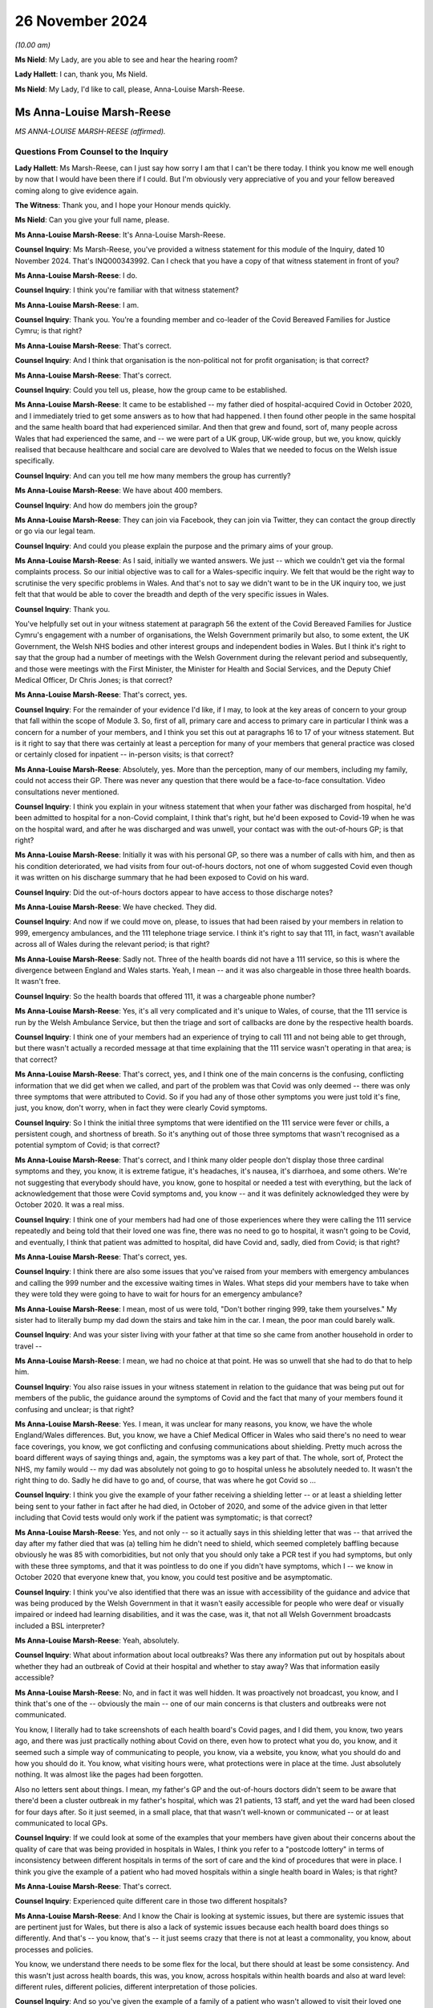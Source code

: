 26 November 2024
================

*(10.00 am)*

**Ms Nield**: My Lady, are you able to see and hear the hearing room?

**Lady Hallett**: I can, thank you, Ms Nield.

**Ms Nield**: My Lady, I'd like to call, please, Anna-Louise Marsh-Reese.

Ms Anna-Louise Marsh-Reese
--------------------------

*MS ANNA-LOUISE MARSH-REESE (affirmed).*

Questions From Counsel to the Inquiry
^^^^^^^^^^^^^^^^^^^^^^^^^^^^^^^^^^^^^

**Lady Hallett**: Ms Marsh-Reese, can I just say how sorry I am that I can't be there today. I think you know me well enough by now that I would have been there if I could. But I'm obviously very appreciative of you and your fellow bereaved coming along to give evidence again.

**The Witness**: Thank you, and I hope your Honour mends quickly.

**Ms Nield**: Can you give your full name, please.

**Ms Anna-Louise Marsh-Reese**: It's Anna-Louise Marsh-Reese.

**Counsel Inquiry**: Ms Marsh-Reese, you've provided a witness statement for this module of the Inquiry, dated 10 November 2024. That's INQ000343992. Can I check that you have a copy of that witness statement in front of you?

**Ms Anna-Louise Marsh-Reese**: I do.

**Counsel Inquiry**: I think you're familiar with that witness statement?

**Ms Anna-Louise Marsh-Reese**: I am.

**Counsel Inquiry**: Thank you. You're a founding member and co-leader of the Covid Bereaved Families for Justice Cymru; is that right?

**Ms Anna-Louise Marsh-Reese**: That's correct.

**Counsel Inquiry**: And I think that organisation is the non-political not for profit organisation; is that correct?

**Ms Anna-Louise Marsh-Reese**: That's correct.

**Counsel Inquiry**: Could you tell us, please, how the group came to be established.

**Ms Anna-Louise Marsh-Reese**: It came to be established -- my father died of hospital-acquired Covid in October 2020, and I immediately tried to get some answers as to how that had happened. I then found other people in the same hospital and the same health board that had experienced similar. And then that grew and found, sort of, many people across Wales that had experienced the same, and -- we were part of a UK group, UK-wide group, but we, you know, quickly realised that because healthcare and social care are devolved to Wales that we needed to focus on the Welsh issue specifically.

**Counsel Inquiry**: And can you tell me how many members the group has currently?

**Ms Anna-Louise Marsh-Reese**: We have about 400 members.

**Counsel Inquiry**: And how do members join the group?

**Ms Anna-Louise Marsh-Reese**: They can join via Facebook, they can join via Twitter, they can contact the group directly or go via our legal team.

**Counsel Inquiry**: And could you please explain the purpose and the primary aims of your group.

**Ms Anna-Louise Marsh-Reese**: As I said, initially we wanted answers. We just -- which we couldn't get via the formal complaints process. So our initial objective was to call for a Wales-specific inquiry. We felt that would be the right way to scrutinise the very specific problems in Wales. And that's not to say we didn't want to be in the UK inquiry too, we just felt that that would be able to cover the breadth and depth of the very specific issues in Wales.

**Counsel Inquiry**: Thank you.

You've helpfully set out in your witness statement at paragraph 56 the extent of the Covid Bereaved Families for Justice Cymru's engagement with a number of organisations, the Welsh Government primarily but also, to some extent, the UK Government, the Welsh NHS bodies and other interest groups and independent bodies in Wales. But I think it's right to say that the group had a number of meetings with the Welsh Government during the relevant period and subsequently, and those were meetings with the First Minister, the Minister for Health and Social Services, and the Deputy Chief Medical Officer, Dr Chris Jones; is that correct?

**Ms Anna-Louise Marsh-Reese**: That's correct, yes.

**Counsel Inquiry**: For the remainder of your evidence I'd like, if I may, to look at the key areas of concern to your group that fall within the scope of Module 3. So, first of all, primary care and access to primary care in particular I think was a concern for a number of your members, and I think you set this out at paragraphs 16 to 17 of your witness statement. But is it right to say that there was certainly at least a perception for many of your members that general practice was closed or certainly closed for inpatient -- in-person visits; is that correct?

**Ms Anna-Louise Marsh-Reese**: Absolutely, yes. More than the perception, many of our members, including my family, could not access their GP. There was never any question that there would be a face-to-face consultation. Video consultations never mentioned.

**Counsel Inquiry**: I think you explain in your witness statement that when your father was discharged from hospital, he'd been admitted to hospital for a non-Covid complaint, I think that's right, but he'd been exposed to Covid-19 when he was on the hospital ward, and after he was discharged and was unwell, your contact was with the out-of-hours GP; is that right?

**Ms Anna-Louise Marsh-Reese**: Initially it was with his personal GP, so there was a number of calls with him, and then as his condition deteriorated, we had visits from four out-of-hours doctors, not one of whom suggested Covid even though it was written on his discharge summary that he had been exposed to Covid on his ward.

**Counsel Inquiry**: Did the out-of-hours doctors appear to have access to those discharge notes?

**Ms Anna-Louise Marsh-Reese**: We have checked. They did.

**Counsel Inquiry**: And now if we could move on, please, to issues that had been raised by your members in relation to 999, emergency ambulances, and the 111 telephone triage service. I think it's right to say that 111, in fact, wasn't available across all of Wales during the relevant period; is that right?

**Ms Anna-Louise Marsh-Reese**: Sadly not. Three of the health boards did not have a 111 service, so this is where the divergence between England and Wales starts. Yeah, I mean -- and it was also chargeable in those three health boards. It wasn't free.

**Counsel Inquiry**: So the health boards that offered 111, it was a chargeable phone number?

**Ms Anna-Louise Marsh-Reese**: Yes, it's all very complicated and it's unique to Wales, of course, that the 111 service is run by the Welsh Ambulance Service, but then the triage and sort of callbacks are done by the respective health boards.

**Counsel Inquiry**: I think one of your members had an experience of trying to call 111 and not being able to get through, but there wasn't actually a recorded message at that time explaining that the 111 service wasn't operating in that area; is that correct?

**Ms Anna-Louise Marsh-Reese**: That's correct, yes, and I think one of the main concerns is the confusing, conflicting information that we did get when we called, and part of the problem was that Covid was only deemed -- there was only three symptoms that were attributed to Covid. So if you had any of those other symptoms you were just told it's fine, just, you know, don't worry, when in fact they were clearly Covid symptoms.

**Counsel Inquiry**: So I think the initial three symptoms that were identified on the 111 service were fever or chills, a persistent cough, and shortness of breath. So it's anything out of those three symptoms that wasn't recognised as a potential symptom of Covid; is that correct?

**Ms Anna-Louise Marsh-Reese**: That's correct, and I think many older people don't display those three cardinal symptoms and they, you know, it is extreme fatigue, it's headaches, it's nausea, it's diarrhoea, and some others. We're not suggesting that everybody should have, you know, gone to hospital or needed a test with everything, but the lack of acknowledgement that those were Covid symptoms and, you know -- and it was definitely acknowledged they were by October 2020. It was a real miss.

**Counsel Inquiry**: I think one of your members had had one of those experiences where they were calling the 111 service repeatedly and being told that their loved one was fine, there was no need to go to hospital, it wasn't going to be Covid, and eventually, I think that patient was admitted to hospital, did have Covid and, sadly, died from Covid; is that right?

**Ms Anna-Louise Marsh-Reese**: That's correct, yes.

**Counsel Inquiry**: I think there are also some issues that you've raised from your members with emergency ambulances and calling the 999 number and the excessive waiting times in Wales. What steps did your members have to take when they were told they were going to have to wait for hours for an emergency ambulance?

**Ms Anna-Louise Marsh-Reese**: I mean, most of us were told, "Don't bother ringing 999, take them yourselves." My sister had to literally bump my dad down the stairs and take him in the car. I mean, the poor man could barely walk.

**Counsel Inquiry**: And was your sister living with your father at that time so she came from another household in order to travel --

**Ms Anna-Louise Marsh-Reese**: I mean, we had no choice at that point. He was so unwell that she had to do that to help him.

**Counsel Inquiry**: You also raise issues in your witness statement in relation to the guidance that was being put out for members of the public, the guidance around the symptoms of Covid and the fact that many of your members found it confusing and unclear; is that right?

**Ms Anna-Louise Marsh-Reese**: Yes. I mean, it was unclear for many reasons, you know, we have the whole England/Wales differences. But, you know, we have a Chief Medical Officer in Wales who said there's no need to wear face coverings, you know, we got conflicting and confusing communications about shielding. Pretty much across the board different ways of saying things and, again, the symptoms was a key part of that. The whole, sort of, Protect the NHS, my family would -- my dad was absolutely not going to go to hospital unless he absolutely needed to. It wasn't the right thing to do. Sadly he did have to go and, of course, that was where he got Covid so ...

**Counsel Inquiry**: I think you give the example of your father receiving a shielding letter -- or at least a shielding letter being sent to your father in fact after he had died, in October of 2020, and some of the advice given in that letter including that Covid tests would only work if the patient was symptomatic; is that correct?

**Ms Anna-Louise Marsh-Reese**: Yes, and not only -- so it actually says in this shielding letter that was -- that arrived the day after my father died that was (a) telling him he didn't need to shield, which seemed completely baffling because obviously he was 85 with comorbidities, but not only that you should only take a PCR test if you had symptoms, but only with these three symptoms, and that it was pointless to do one if you didn't have symptoms, which I -- we know in October 2020 that everyone knew that, you know, you could test positive and be asymptomatic.

**Counsel Inquiry**: I think you've also identified that there was an issue with accessibility of the guidance and advice that was being produced by the Welsh Government in that it wasn't easily accessible for people who were deaf or visually impaired or indeed had learning disabilities, and it was the case, was it, that not all Welsh Government broadcasts included a BSL interpreter?

**Ms Anna-Louise Marsh-Reese**: Yeah, absolutely.

**Counsel Inquiry**: What about information about local outbreaks? Was there any information put out by hospitals about whether they had an outbreak of Covid at their hospital and whether to stay away? Was that information easily accessible?

**Ms Anna-Louise Marsh-Reese**: No, and in fact it was well hidden. It was proactively not broadcast, you know, and I think that's one of the -- obviously the main -- one of our main concerns is that clusters and outbreaks were not communicated.

You know, I literally had to take screenshots of each health board's Covid pages, and I did them, you know, two years ago, and there was just practically nothing about Covid on there, even how to protect what you do, you know, and it seemed such a simple way of communicating to people, you know, via a website, you know, what you should do and how you should do it. You know, what visiting hours were, what protections were in place at the time. Just absolutely nothing. It was almost like the pages had been forgotten.

Also no letters sent about things. I mean, my father's GP and the out-of-hours doctors didn't seem to be aware that there'd been a cluster outbreak in my father's hospital, which was 21 patients, 13 staff, and yet the ward had been closed for four days after. So it just seemed, in a small place, that that wasn't well-known or communicated -- or at least communicated to local GPs.

**Counsel Inquiry**: If we could look at some of the examples that your members have given about their concerns about the quality of care that was being provided in hospitals in Wales, I think you refer to a "postcode lottery" in terms of inconsistency between different hospitals in terms of the sort of care and the kind of procedures that were in place. I think you give the example of a patient who had moved hospitals within a single health board in Wales; is that right?

**Ms Anna-Louise Marsh-Reese**: That's correct.

**Counsel Inquiry**: Experienced quite different care in those two different hospitals?

**Ms Anna-Louise Marsh-Reese**: And I know the Chair is looking at systemic issues, but there are systemic issues that are pertinent just for Wales, but there is also a lack of systemic issues because each health board does things so differently. And that's -- you know, that's -- it just seems crazy that there is not at least a commonality, you know, about processes and policies.

You know, we understand there needs to be some flex for the local, but there should at least be some consistency. And this wasn't just across health boards, this was, you know, across hospitals within health boards and also at ward level: different rules, different policies, different interpretation of those policies.

**Counsel Inquiry**: And so you've given the example of a family of a patient who wasn't allowed to visit their loved one when they were dying but also there wasn't any process or means by which they were offered a video call; is that correct?

**Ms Anna-Louise Marsh-Reese**: I don't think anyone was. There was zero patient liaison. I think that's one of the biggest things as well, for a recommendation, is the lack of a patient voice for the patient themselves and the liaison with the families. That should -- you know, if you can't see your loved one when they're dying, which we do believe you should anyway, but if you can't there has to be -- you know, with all the technology we've got nowadays it's not beyond the wit of man to have an iPad to be able to communicate with them.

But then of course we come back to the lack of digitisation: in many hospitals and wards there was no Wi-Fi. So many, many issues across that communication piece.

**Counsel Inquiry**: I think some of your members had to say goodbye to their loved ones by text message; is that correct?

**Ms Anna-Louise Marsh-Reese**: That's right, and they just had to hope that somebody gave them that text message. You know, we have many examples of when their loved one's items are returned there's a mobile phone with, you know, hundreds of missed calls. You know -- and it's not just that kind of communication, it's also the communication with the patient. Many patients were not, sort of, you know, technically disabled, but age is, of course, a disability in itself, but, you know, people weren't given hearing aids or glasses. You know, their world was already quite small and silent, and yet that only added to it. And I think, you know, we really have to think about, you know, that.

And one of the things I did want to say, that, you know, was -- you know, we've heard a lot about -- and absolutely rightly -- about emergency medicine and, you know, what happened in ICUs, all vital to understand, but most of our loved ones, you know, in our group, were older. They led very silent, quiet deaths. And as Julia Jones from John's Campaign said, it's almost death by indifference. You know, nobody communicated to them, nobody told them what was happening, they didn't have communication with their loved ones. And I really do think we need to ponder on, you know, that element of it. It's those quiet silent deaths that are the real tragedy, I would say.

**Counsel Inquiry**: And you have set out, I think this is at paragraphs 37 and onwards in your witness statement, your members certainly have felt that at times there appeared to be some discriminatory practices within hospitals in terms of access to treatment or escalation of treatment for their loved ones when their loved ones were elderly, and you give the example of having to wait 12 hours before the administering of medication, having to wait for CPAP devices, having to wait for high-flow nasal oxygen. I think your father had to wait some time after his oxygen levels had dropped before he was offered oxygen; is that correct?

**Ms Anna-Louise Marsh-Reese**: Yes, his oxygen levels dropped dramatically and, you know, they knew they weren't going to ventilate him and we understood that but he was -- they couldn't find the high-flow oxygen machine for 40 minutes, and then they told us he was dying. We didn't find out about that until two years after. That was not explained to us at the time. When I asked -- when I did arrive -- fortunately we were allowed to be with him when he died -- I was told -- he became agitated. Well, now we know he was probably agitated because he hadn't had oxygen for 40 minutes but I, you know, as you do, and I was in a panic and very distressed I said, "Please, please can you try again", and the doctor said, "That ship has sailed", and I think this is also something we're really keen, you know, to change, is that words matter, the way the words are written, the way that words are said. Things like that are just, you know, it haunts my sister and I. That -- it's just so casual and -- well, you know.

**Counsel Inquiry**: I think you also give the example of a patient who was refused antibiotics on the basis of their clinical frailty score, that was relayed to you by another member; is that right?

**Ms Anna-Louise Marsh-Reese**: That's correct, yes, and she was also power of attorney as well.

**Counsel Inquiry**: She had power of attorney?

**Ms Anna-Louise Marsh-Reese**: Yes, and that wasn't -- that seemed to be ignored.

**Counsel Inquiry**: So she wasn't consulted?

**Ms Anna-Louise Marsh-Reese**: Not at all. I don't think any of us were explained what treatment -- you know, once Covid was diagnosed we weren't explained what treatments were being undertaken. It was more a question of we were told what we weren't getting so, "Your loved one will not be ventilated". We would recommend that it's so important to explain the good things that are being done. You know, steroids, you know, dexamethasone, very effective, you know, if I had known my dad was being given that I would have felt, you know, more confident that he was being treated with the right steroid or the right -- yeah, it's just those -- it's not a little thing, obviously, but they're relatively easy things to solve and, you know, one of the things I did canvas my group last night and said, "What is the one thing you want me to say tomorrow", and they said communication is absolutely vital. Clear, honest communication.

**Counsel Inquiry**: And I think there were a number of examples when there wasn't any communication from the hospitals, calls went unanswered, and loved ones and families were not being given updates either about the progress of their family member, or indeed what kind of treatment they were receiving.

**Ms Anna-Louise Marsh-Reese**: Exactly. We understand people are busy. But, you know, when my father was dying of Covid, it wasn't a particularly busy time but, you know, this is where you have to look at other -- this is where the patient voice groups and the patient liaison teams come in, all of which seemed to be -- were not -- were definitely not around when -- you know, during the first and second waves in Wales.

**Counsel Inquiry**: And perhaps also related to that communication issue, you set out a number of your members' concerns around DNACPR notices during the pandemic, and in particular a lack of communication around those decisions. And I think you give the example of one patient who lacked capacity and had, in fact, a lasting power of attorney for one of their family members but they weren't involved in any consultation around the making of a DNACPR notice; is that correct?

**Ms Anna-Louise Marsh-Reese**: That's correct. Most of us were not consulted. And most of us didn't find out there even was one placed until we got hold of the hospital notes and that could be some months, even years, later. And then also the confusion with the DNACPR and the treatment escalation plan. My dad's are contradictory to each other, the treatment escalation plan says he is eligible for CPR; his DNACPR says he's not. Neither of them are filled in completely, and, you know, we were told by the health board that they had tried to contact us, but that we were having our dinner. How they knew this, we've no idea, but they have subsequently apologised that they did not attempt to consult us on that.

But apparently my dad was fine with it. And, again, words matter. It says on my dad's CPR, "We explained to the patient that CPR would be futile". I pray that they did not use the word "futile" to my dad because, I mean, you just wouldn't, would you?

**Counsel Inquiry**: Also perhaps on this subject of communication and insensitive communication, I think it's right that a number of your members voiced concerns about the communication they had from hospitals after their loved ones had died, and returning their loved one's belongings to them. I think you give the example of one family being told to burn their loved one's belongings; is that right?

**Ms Anna-Louise Marsh-Reese**: Yes, or they got someone else's. You know, really -- soiled, undergarments, urine-soaked slippers. One lady got her stuff back about -- her husband's stuff back about a year later with two half-opened packets of biscuits in them. You'd have thought that there would just be some kind of process to check what was being handed over, usually in a bin liner or a plastic bag, and, you know, it's back to that dignity in death. These are people's lives and I think that was largely forgotten. I think the individual was forgotten, you know, in amongst all of the confusion and chaos.

**Counsel Inquiry**: I think you set out in your witness statement that four of your members, at least four of your members, experienced the hospital morgue having lost the bodies of their loved ones temporarily and not being able to locate those bodies.

**Ms Anna-Louise Marsh-Reese**: Absolutely, and not even a real apology. It was just like, "Oh, well, they've been moved to hospital X". One of our members had to actually stop her father's body being transported to a supermorgue many, many miles away. Yeah, it's all about communication. It's all about respect. And it's about listening. And I think, you know, we know there's been a number of reviews and investigations, albeit a patchwork, cobbled-together list, but never once have any of the health boards or the Welsh Government consulted those who were actually there and asked us how we think things could be made better, be it communication or infection control or DNACPR. We've had to do that all of our own volition and lobbied very hard to get those changes.

**Counsel Inquiry**: Can we move on, please, to look at some of the issues that you've raised and your members have raised in relation to concerns around infection prevention and control measures in Welsh hospitals. I think there are a number of concerns that have been raised by your members -- and this is paragraphs 40 to 50 in your witness statement, Mrs Marsh-Reese -- particularly around failures to segregate patients according to their Covid status. I think that was experienced by a number of yours members; is that correct?

**Ms Anna-Louise Marsh-Reese**: Yes, there was seemingly a categorisation system of amber, green and red wards, but, you know, we all witnessed non-Covid patients being put on Covid wards, conversely, you know, one of our members had both her mother and father with Covid put on a non-Covid ward, people on corridors. You know, an inconsistent utilisation of those categories. I mean, any of us that were there, you know, experienced it firsthand in both waves 1 -- and seemingly particularly in wave 2, there just seemed no rhyme nor reason to what people were doing. You know, we hear repeatedly "I was following the IPC guidelines". We'd just have to say, well, did someone not -- you know, it's a sign of insanity, isn't it, to keep doing the same thing and expect different results, but cluster outbreak after cluster outbreak was happening in Wales and yet nobody seemed to go, "Hang on a minute, are those IPC guidelines working then because we -- you know, with the same -- how is it still happening? How are we still having so many infections and deaths?"

**Counsel Inquiry**: I think there were occasions when your members had intervened to try to ask for their loved ones not to be placed on a Covid ward. I think you give the example of a patient who was immunosuppressed and asked for them not to go on the main ward but they were placed on that ward and contracted Covid in those circumstances; is that right?

**Ms Anna-Louise Marsh-Reese**: Absolutely. And, you know, even when somebody was with suspected Covid, they kept them on the ward until they tested positive. So that was a scenario in my dad's non-Covid ward was that, you know, patient zero got it, and then everyone else got it, but they weren't testing regularly, they -- you know, they weren't -- there was just no system or structure to, you know -- and, you know, we'd say IPC, the prevention, the P word, you know, you need to prevent it first of all. And that comes back to, you know, building hospitals or starting to build hospitals with the right ventilation.

I mean, Florence Nightingale was saying this 160 years ago. I mean, it's no surprise. We have reports from 2001 from Welsh Government saying, you know, that -- I think one in ten Welsh hospitals were built before 1900. It's not unknown that this stuff needs to happen. So prevention is absolutely key.

We know that ventilation can't be implemented overnight but there could have been HEPA filters put in. They had been -- their efficacy had been tested, you know, I think at the -- Addenbrooke's, Cambridge, in, I'm going to say, July 2020. You know, it's not the only solution but it's -- it cleans the air. You know?

And it's every human -- it's a human right to have fresh, uncontaminated air, isn't it? You know, you wouldn't build a public building without fire prevention, you wouldn't make people eat contaminated food, and yet this concept of having clean, fresh, uncontaminated air just seems to have bypassed everybody. And I'll be honest, it still has.

**Counsel Inquiry**: I think there are also concerns around the way that PPE was being used or worn in Welsh hospitals. I think a number of your members saw healthcare workers with inadequate PPE or sometimes wearing it incorrectly, masks being worn --

**Ms Anna-Louise Marsh-Reese**: Chin wearers, yes. That's a thing, yes.

**Counsel Inquiry**: And also I think there were some concerns from your members about the use of agency staff who may have moved between several different hospitals and the potential to spread nosocomial infection in that way; is that right?

**Ms Anna-Louise Marsh-Reese**: Yes, and there's a number of things there. Obviously, you know, we know -- I mean, I didn't know at the time, but, you know, the right masks weren't being worn anyway but even surgical masks weren't always being worn or being worn incorrectly. You know, the whole apron thing, we have no idea what -- how an apron was going to protect you from Covid but that seemed to be a thing. And absolutely this is, again, where consistency is required. If you have agency staff maybe working across a number of hospitals, if they don't -- if there's different rules and policies in different hospitals and health boards, it's opening up the risk of human error. I mean, it's not even -- it's not a risk, it's likely to happen, isn't it? Because they just don't know. Oh, in this hospital we do it this way and in another hospital we do it that way. I mean, it's just so simple, isn't it, to have a set of consistent policies that everybody follows?

**Counsel Inquiry**: And you identify, particularly in relation to IPC measures, inconsistencies in the visiting restrictions that applied in different hospitals or across different local health boards, particularly in relation to visiting around end of life. And what were the views of your members in relation to those visiting restrictions when it appeared that other IPC measures were implemented in quite a lax manner?

**Ms Anna-Louise Marsh-Reese**: Well, that's exactly it, isn't it? I mean, if -- there would be no reason for you not to visit your loved one if you had been given an FFP3 mask. There would be no reason. You would not be -- there would be no risk of you passing it to anyone else on your way to visit them. Clearly they'd already got Covid. You would also be protected from them giving you Covid.

Everybody must have someone with them when they die. They just must. And it would have been, again, a simple solution to have enabled that.

**Counsel Inquiry**: Another aspect of IPC, testing, which you've touched on briefly.

I think your group have a number of concerns, particularly around testing of asymptomatic healthcare workers and the delay in bringing in that policy in Wales and then implementing that policy across all of the health boards.

I think it's right that some health boards had not implemented that policy until March of 2021; is that right?

**Ms Anna-Louise Marsh-Reese**: Yes, and Professor Kloer, who gave evidence a couple of weeks ago, said in his health board it was actually July. In England that was brought in in November 2020, as soon as, basically, lateral flow tests were made available, so this enabled healthcare workers to test twice weekly and, clearly, not work if you -- even if you were asymptomatic.

Now, what the reason for that is, we've heard many and varied reasons, from distribution to UK Government comms, didn't quite get that one. But when we met with the then health minister, Eluned Morgan, she told us they needed a strategy, that was why it was delayed: they needed a strategy and it wasn't an easy thing to do to get those tests out. I mean, how it took over six months to get lateral flow tests when hospitals already have an established distribution network is beyond our understanding. We can only imagine -- maybe that was -- it was done on purpose, we don't know.

But just to touch on it, it's not just the healthcare worker testing. Once they realised that they shouldn't be discharging -- not realised, it was absolutely tragic that they were discharging those from hospitals to care homes without testing. But discharging to community hospitals and discharging to people's homes -- you know, when I asked why my dad wasn't tested before he was discharged, they said that's because it wasn't their policy. I'm like: but he was an old man -- where is the risk assessment? He was 85, immunocompromised. You told him you were sending him home because it was the safest place for him to be -- which is great in the fact they're acknowledging that hospitals aren't safe, so at least that's one win for us.

But, you know, they can't -- you can't just -- you've got to have -- and one of the things -- and I've written down on one of my many postcards in front of me was, this lack of common sense and personal accountability. Whatever the rules were or the IPC guidelines were, or your particular hospital, national or local, if you've got someone that's been, you know, exposed to 20 other patients on a ward, whether it's your policy or not, you should, just because that's what you do, you know, you have to test someone. And, of course, by not testing him that meant he's never been actually categorised as having hospital-acquired Covid because of -- so, you know, there's many, many questions to be asked about that.

**Counsel Inquiry**: I think in addition to concerns about not testing patients before discharge, some of your members also had concerns that their loved ones were not tested on admission to hospital or not tested until several days had passed; is that right?

**Ms Anna-Louise Marsh-Reese**: Yes, there's many, many stories. Not on admittance, not -- eventually. But the other thing that Wales was very late on was the repeat testing of patients, which is absolutely vital because obviously when you do a test that's a kind of -- that's a point in time when you're testing. We know that, you know, the viral load is different at different points. So I think England started to do re-tests of patients, I think from September, and that was every three days. Wales did not do that, and it was every five days, and I'm pretty sure it wasn't until January 2021.

Again, this is why Wales had so many nosocomial infections and deaths because all of those very straightforward things that you could have done to identify someone with Covid weren't done and then, of course, that escalated, and it's just a shame that the -- that there's been -- there's been a sort of investigation into deaths, nosocomial deaths by the Welsh Government but, interestingly, nothing on the cluster outbreaks, which is of course the whole point. It shouldn't be about individual investigations. Lessons learnt has to be on how nosocomial infections start and how they can be prevented and controlled.

**Counsel Inquiry**: I think you've also identified concerns from your members about issues with the use of technology in the healthcare system in Wales, and particular problems with the IT infrastructure, a lack of integration which the Inquiry has heard about between primary and secondary care, and also incompatible IT systems being used by different boards and different GP surgeries, and you identify some of those problems that are particularly clear in relation to DNACPR notices.

Is it your understanding that DNACPR notices in Wales are generally paper copies rather than digital records?

**Ms Anna-Louise Marsh-Reese**: They are all paper and one of the things we really want is the digitisation of DNACPR forms.

Apparently they're on a pad and you rip one off when you want to use it. It's not numbered so it can't be traceable, it's not auditable, and that is then just manually attached to a patient's physical folder. So when we asked how many DNACPRs had been, you know, had been placed during the, sort of, key points of the pandemic, we were told, "Not possible to tell you because it would take too long to -- it would be a, sort of, manual paper exercise". I mean, it's astonishing.

Also, you know, there's good digitisation -- you know, there's a stark difference in what NHS England do and what NHS Wales do. There is that interoperability between primary and secondary healthcare in Wales.

There's also, you know -- and my sister said to please tell you this: every time my dad moved bed within the same hospital she had to tell them the same things about his condition because they didn't know. There was no electronic way -- it wasn't that they picked an iPad up and can see -- you know, it's the same thing with the out-of-hours doctors. It's just this pattern.

And I'd say -- I know Andrew Goodall said that the Welsh Government hit their targets on digital inclusion. Well, I'd say that's because Wales has very little digitisation so it's a very easy target to hit. It's very difficult to exclude people when there isn't any -- isn't much of it.

**Counsel Inquiry**: Finally, you've identified in your witness statement a number of areas that your group have identified as lessons learned and potential recommendations for this Inquiry. I'd like to take you to three particular areas, if I may.

First of all, you've identified the issues that arose because of the state of the Welsh NHS estate, and the challenges that that has created, in particular for the implementation of IPC measures, and you referred earlier to a number of pre-pandemic reports and reviews that were carried out in relation to that.

So, is that one of the key points of learning that your members would like the Inquiry to consider?

**Ms Anna-Louise Marsh-Reese**: Absolutely. And interestingly, Vaughan Gething said to stop tinkering around with hospitals but to build the right ones. So it's great to know that the Welsh Government are listening. But absolutely, we've got a very old NHS estate in Wales. If you don't do something now you're just building up that backlog year after year after year.

If a Covid pandemic hasn't shone a light on what need to be changed, I don't know what will, and I know it will cost money but that has to be cost effective in the long run and, again, if it saves lives, that has to be the right thing.

And it's also not just about patients, it's about those that work there as well, so absolutely.

**Counsel Inquiry**: As well as the physical infrastructure of NHS Wales, you've also identified problems which I think we've already looked at in relation to the IT infrastructure and the way that that can help with the pandemic response in future.

You've also identified issues around palliative care and pandemic palliative care, and the need to build into pandemic plans provision for the rapid training and upskilling of clinical staff around palliative care and particularly compassionate communication with families and loved ones at the end of life and when patients have died.

Why is it so important to your members that the Inquiry considers the role of palliative and end-of-life care?

**Ms Anna-Louise Marsh-Reese**: Because, again, it's someone's life. It's their last -- we have to treat everyone as an individual and our group have lobbied very successfully to get bereavement leads in each of the health boards and we've now got permanent funding, but what we haven't been successful in doing yet is lobbying for mandatory compassionate training for all NHS staff. And this doesn't necessarily have to be just the frontline clinicians but people that deal with complaints or deal with calls.

As I said before, words really matter, and it also helps those that are, you know, delivering the palliative care as well. It is so important to understand how a patient needs to be spoken to, how the loved ones need to be spoken to, how things need to be explained. Again, I say this, it's a human right. It is a human right to have the right treatment when you die. When I think, you know, my dad's death, it haunts us, my mum, my sister and I, it just haunts us because there was so little compassion and, you know, we were there, we weren't demanding, we weren't rude, but it just looked like they couldn't wait to get rid of us and it's just so important to do that.

And I cannot see -- you know, we're not for one minute suggesting we take frontline nurses off two weeks to do a course. We've suggested modular online courses that, you know, they can do updates on regularly.

And I'm probably being a big cheeky here but one of the things we did just want to mention as a group was a lack of data in Wales. Well, maybe not the lack of data but -- there's a lot of data but maybe it's not interoperable and it's not the right data. But, for us, data itself has no value. It's what you do with the data and the questions you ask of the data. And the data, in our view, is required to tell the truth and if it doesn't tell the truth it's useless, isn't it? And you don't want it to be manipulated for the wrong reasons. So we really want there to be -- I don't know whether the Welsh Government need a chief data officer or health boards lead to, you know, liaise more. But there has to be the right use of data and I feel like I hear about it a lot, "We need good data". That's fairly meaningless. I think what we're trying to say is we need the right data in the right format and for it to answer the right questions and then to be actionable, and that's the key thing here.

**Ms Nield**: Thank you very much, Mrs Marsh-Reese, I have no more questions for you.

**Ms Anna-Louise Marsh-Reese**: Could I just say one thing? I just wanted to say we've seen a lot of people in the Inquiry that, you know, a, sort of, a lack of accountability and contrition. But what we wanted to say was a massive thank you to groups like CATA, John's Campaign, Clinically Vulnerable Families, the Long Covid groups, who have, outside of their day job, passionately, tenaciously, fought to get the right -- to expose the truth that Covid is airborne and many other things. And I think we need to have to call on our leaders, government and healthcare leaders to stop the gaslighting, stop the scapegoating, own it, take action and stop this happening again.

Thank you very much.

**Ms Nield**: Thank you, Mrs Marsh-Reese.

**Lady Hallett**: Thank you very much indeed, Mrs Marsh-Reese. As ever, extremely helpful and constructive, and I'm really grateful to you.

You talked earlier how the individuals we've lost will be forgotten. Well, as long as there are as people articulate as you are, advocating on their behalf, they'll never been forgotten. So thank you very much indeed for all your help.

**The Witness**: And thank you from my mum and sister and my dad, too.

**Lady Hallett**: Thank you.

Is it best that we take a break now, Ms Nield, is that right, so that Ms Marsh-Reese can speak to those who represent her and others, and I shall return at 11 o'clock.

**Ms Nield**: Thank you, my Lady.

*(The witness withdrew)*

*(10.49 am)*

*(A short break)*

*(11.00 am)*

**Mr Scott**: Good morning, my Lady. May we please call Margaret Waterton.

**Lady Hallett**: Thank you, Mr Scott.

Ms Margaret Waterton
--------------------

*MS MARGARET WATERTON (affirmed).*

Questions From Counsel to the Inquiry
^^^^^^^^^^^^^^^^^^^^^^^^^^^^^^^^^^^^^

**Lady Hallett**: I hope you heard what I said earlier. I'm so sorry I can't be with you in person but I shall be paying very close attention obviously to everything you say and I'm really grateful to you for coming along.

**Ms Margaret Waterton**: Thank you, my Lady, totally understand, and we hope that you're fully recovered soon.

**Mr Scott**: Good morning, Mrs Waterton.

**Ms Margaret Waterton**: Good morning.

**Counsel Inquiry**: You're a member of Scottish Covid Bereaved?

**Ms Margaret Waterton**: That's correct.

**Counsel Inquiry**: And I think you're particularly keen to give evidence on behalf all of the members of Scottish Covid Bereaved and give the Inquiry a sense of how the majority of the members feel and how they're impacted by the pandemic; is that right?

**Ms Margaret Waterton**: Yes, that's correct.

**Counsel Inquiry**: Just dealing with your own personal experience of Covid bereavement, and it's right that your mother died on 18 June 2020 as a result of a nosocomial infection, and your husband died on 2 January 2021, less than two weeks after his 71st birthday?

**Ms Margaret Waterton**: That's correct.

**Counsel Inquiry**: Would you please describe how it feels to have lost someone to Covid-19 during the pandemic.

**Ms Margaret Waterton**: It's devastating. Any bereavement is devastating in its own right, but the complexities, the restrictions, the situation that we had to experience and endure and our loved ones had to experience and endure make that so much worse. And we -- I -- we all feel the trauma, we feel self-blame, we feel guilt that we could have done more to protect and shield and save their lives, and that we should have done more to do that.

But -- and we are tortured by it every day. I'm haunted by it every day.

**Counsel Inquiry**: Does it feel different being bereaved due to Covid compared to in non-pandemic times then?

**Ms Margaret Waterton**: I've been reflecting long and weary on that. My father died in 1999 and I wasn't there with my father when he died, my mum was. And the inability to be with the people that we love the most while they were taking their final breaths in this life, to offer them comfort, to tell them how much we love them, that was taken away from us. And I feel entirely different about my father's death and the circumstances surrounding that. I have come to terms with all of that. But the circumstances that we were in, being excluded, being kept away -- we have members who were told that they could be with their loved ones when they died but if they did that they wouldn't be able to attend the funeral. So that was a Hobson's choice, that was no choice at all, because those two things were vitally important to us. There were restrictions around the funerals, in terms of numbers, everything was forbidden, and it was all related to: it's all because of Covid. So those things we haven't been able to do, we haven't been able to put people to rest properly, is how we feel. And that's the difference between being bereaved by Covid and before.

And yesterday I went to the National Covid Memorial Wall and I found the hearts for both my mum and my husband and I put my hands onto those hearts, and feet -- two feet away from me were dozens of tourists taking selfies in the background of the Houses of Parliament, while I'm weeping. And that's the difference, because we understand what it is to have been bereaved by Covid, but for the majority of the world, the rest of the world, Covid is forgotten.

**Counsel Inquiry**: I think the three main areas that Scottish Covid Bereaved wanted to talk about are DNACPRs, nosocomial infection and then visiting restrictions; is that right?

**Ms Margaret Waterton**: That's correct, yeah.

**Counsel Inquiry**: I'll deal with nosocomial infections first. How big an issue was nosocomial infection in Scotland during the pandemic?

**Ms Margaret Waterton**: Well, for our members in Scottish Covid Bereaved it's one of the main issues that we are facing. 1 in 4 of our members lost loved ones to nosocomial infection, so it's a significant area, and we are particularly glad that this module is looking at nosocomial infection, infection prevention and control, in depth.

Nosocomial infection was an issue in Scottish hospitals right across Scotland pre-pandemic, and we heard evidence from our previous Cabinet Secretary for Health and Social Care, Mr Yousaf, who said in his written evidence that hospitals were safe and sterile environments. Well, during the pandemic they were never safe. They were places of high risk because of the risk of hospital-acquired infection, nosocomial infection. Hospitals have never been sterile environments in their entirety. Yes, of course you can have sterile theatre, for example, but they're not sterile environments, and the pressures of the Scottish hospitals, the contributory factors of nosocomial infection, include the capacity at which the hospital is working.

So Scottish hospitals were working well over 90% pre-pandemic and then exacerbated in the pandemic. Patient movement from ward to ward, commonly known as "boarding", was also a major issue and well established in research as a contributory factor to nosocomial infection.

Asymptomatic transmission was not recognised quickly enough, so patients were in non-Covid wards but were asymptomatic. Testing was insufficient in terms of capacity. The timing of getting the test results back. Some of our hospitals in the highlands of Scotland had to wait a week to get a Covid test result back for a patient by which time of course the infection has spread.

Availability of PPE, and the nature of that, and we've heard lots of evidence in this particular module about the reluctance of Scottish Government to accept that Covid was transmitted via the airborne route, and focused entirely on droplet. So the provision of PPE was inadequate for all of our healthcare staff who gave their all during the pandemic.

**Counsel Inquiry**: Let me just bring you back to what you were talking about with the Scottish estate. So, those features that you have just been describing that made up the reason why there was nosocomial infection to the level it was in Scotland, how many of those features do you think were unique to Scotland and how many of them were across the United Kingdom?

**Ms Margaret Waterton**: None were unique to Scotland. All were across the United Kingdom. None were unique.

**Counsel Inquiry**: And you mentioned the evidence earlier on of Mr Yousaf. I think you also had some observations about the evidence of Ms Freeman in relation to nosocomial infections.

**Ms Margaret Waterton**: I did. I heard, or we heard in her evidence that she was asked a question by counsel around what she understood the main cause of nosocomial infection was, and her response to that was that it was poor application of IPC practice. And I think that did a huge disservice to our healthcare workers who gave their all during the pandemic, some gave their lives to the pandemic, and it completely ignored the other contributory factors that I've already mentioned and, of course, staff movement, as we've heard from my colleague previously, bank and agency staff, and so on, also moving from place to place, IPC guidance being -- changed frequently such that staff had no real chance to keep up with it and, as I say, the situation that's been well explored in this module around the availability and the appropriateness of PPE.

**Counsel Inquiry**: I want to look now at DNACPRs then. Your statement sets out that there's a significant concern about communication about DNACPRs in Scotland. What is Scottish Covid Bereaved's number one concern about how DNACPRs operated during the pandemic?

**Ms Margaret Waterton**: That there were times and situations, and our members can attest to that from their lived experience, that not only was the discussion around DNACPR not had with family members, the next of kin, people with power of attorney, and so on, but that DNACPR consent was gained inappropriately.

And if I may use my own mum's situation. When my mum went into hospital for the very first time with a chest infection she was in hospital for four nights, three days, came home. And in her bundle of belongings I found a DNACPR consent form. And when I asked my mum what that was and did she understand what it was, she at first of all couldn't remember. When I explained to her what it was, she was absolutely horrified at its meaning. And once she'd had time to gather herself she was able to recall -- now, my mother was admitted in a state of delirium, with a very high temperature and therefore, in my view, she did not have capacity to consent to DNACPR. She had signed the form and she remembered doing that but what she said to me was, "I didn't understand what the doctor was telling me, and I felt that she was putting words in my mouth."

Now, I complained to the health board about that and the response indicated that it was a junior doctor who had acted inappropriately and that would be dealt with locally by the medical director.

**Counsel Inquiry**: But just in terms of general communication, as experienced across the whole of Scottish Covid Bereaved, was it a concern about discussions not being had with families, or was it discussions with patients?

**Ms Margaret Waterton**: Both. Some of our members were completely unaware that DNACPR consent had been arrived at until some considerable time after their loved ones had died, and that might have been by looking through -- you know, finding their medical notes, looking through the notes, or some other means. And without -- almost without exception DNACPR communication was poor.

Again, I had two different experiences of that where it was handled very, very well, compassionate, clear communication, very clear what the rationale was, and in another situation with my husband, I was being asked to determine how far he could walk.

So we're not clear about how these decisions were being arrived at, and there's concern that they were being intertwined with treatment escalation plans and used as a proxy for no escalation of care.

**Counsel Inquiry**: Because your statement sets out there were guidelines in place in Scotland, I think well-established guidelines, is how they're described, about how the process should operate?

**Ms Margaret Waterton**: Yes.

**Counsel Inquiry**: Do you think that during the pandemic there was a lack of clarity in what the guidelines said should happen, in terms of communication about DNACPRs, or that the guidelines were clear but they weren't always being followed?

**Ms Margaret Waterton**: I think there was a plethora of guidance for clinicians around DNACPR treatment escalation and I can only imagine what it was like in terms of pressure for clinicians during the first and the second waves and the amount of decision-making that they were having to do.

**Counsel Inquiry**: Just to pause you there. You had been a nurse yourself for a number of years; is that right?

**Ms Margaret Waterton**: I had been. I was a registrar with the NMC for 39 years.

**Counsel Inquiry**: So you have an understanding --

**Ms Margaret Waterton**: So ...

**Counsel Inquiry**: And there are other Scottish Covid Bereaved members who are healthcare workers?

**Ms Margaret Waterton**: Yes, we have several healthcare workers so -- as our members. I understand, or we understand, you know, we can imagine the pressures but the number of our members who were not communicated with about the decisions that were having to be made about their loved one's care, ongoing treatment and escalation of care, and DNACPR are the majority.

So there are huge concerns that it's not just about poor communication, but how that guidance was being applied in the moment.

**Counsel Inquiry**: In the event of a future pandemic, what do you think should happen in terms of communication about DNACPR decisions?

**Ms Margaret Waterton**: I think, if I might take a step back, and we've heard evidence in this module around the ReSPECT form, for example, and that was used in variation across NHS Scotland, it wasn't used consistently. So I think there's something around a recommendation, if I may make so bold, for the -- for my Lady and the Inquiry around, whether it's ReSPECT, or whatever it is, but across the nation that can be used consistently with clear guidance underpinning it that is based around care, compassion and person-centred approach.

**Counsel Inquiry**: I want to move now to visiting restrictions, please.

Do you think that hospital visiting restrictions in Scotland struck the right balance during the pandemic between maintaining infection prevention and control measures and allowing families to visit their loved ones in hospital?

**Ms Margaret Waterton**: I think we understood and we understand the nature of the pandemic and the virus at the outset wasn't entirely known, and of course footfall needed to be reduced. We understand that. But we have heard consistently through the module, particularly from the chief nursing officers of the four nations about visiting restrictions and the guidance around that and that individuals at end of life were to be enabled to have their loved ones with them in their last moments. And that was not consistently applied across a ward, across hospitals, across health boards. And we were denied the opportunity and so were our loved ones denied that opportunity for us to be with them, to offer them comfort.

And I have been described as lucky because I was with both my mum -- I was able to be with both my mum and my husband when they died. I don't consider myself lucky, I consider that that was my right to be with my mum and my husband when they were dying, to offer them as much comfort and love and reassurance as I could in their final moments, and it was equally their right to have me there and extrapolate that across all of Scottish Covid Bereaved. We all had the right to be there. We all had that right. And it was denied us because the guidance was not consistently applied.

And if we link that in our heads, because that's where we've got to wonder, to DNACPR discussion, escalation of care, we weren't there. We were trying to determine what was happening to our loved ones remotely. We couldn't see them. We couldn't touch them. The deterioration was not obvious to us. And that would have enabled many of us to have understood what was happening to them in a much kinder way.

And we've heard about moral distress, moral injury from BMA and RCN in particular during their evidence, and we understand that, but I understand how much of that we could have helped reduce, minimise, avoid, if we had been there with those that we loved the most when they were dying.

**Counsel Inquiry**: Do you think there was enough care and compassion being built into how the visiting restrictions were being drafted?

**Ms Margaret Waterton**: Not consistently. I think -- we think -- that it was all about the mechanics of it. And we understand about reducing footfall and we understand the difficulties of members of the public, you know, ranging through hospitals and so on and not adhering to IPC guidance. And many of our members saw that. I witnessed breaches of infection prevention and control practice in staff. Many of us witnessed that, in all aspects.

We understand that. But all of those chief nursing officers said that the guidance was to be applied in an individual way and compassionately, and that's not been our experience of that.

People, members, whose loved ones were on life support and the life support being switched off while they were on the phone, why couldn't they have been there? Why couldn't they have been there?

That looks back into the "You can be in for 15 minutes but then you can't go to a funeral". And that's a Hobson's choice for anyone to have to make. But particularly when we're watching the media, online, scenes from Italy -- you know, were there enough ventilators? Was there enough piped oxygen? Was there enough staff and PPE? All those things where -- we were wondering about and how that impacted on visiting, whether we could actually wear PPE to visit, whether there was enough to supply to that to us as visitors, and how was that decision-making happening, what was impacting on the decision-making.

So it wasn't consistently applied.

And I have to say to you that as a nurse for all those years, whilst I admire everyone in healthcare who was working and giving their all, we lost care and compassion, and we must work hard to get that back.

**Counsel Inquiry**: Were the reasons why there was a different application of visiting restrictions within individual hospital wards across Scotland, were there ever any explanations given as to why they were being applied differently?

**Ms Margaret Waterton**: No. That was very much down to the local discretion of a ward or an ICU or, you know, that clinical area, and so it was up to the individual who would be in charge of the ward at that time, for example. So there was no consistency around it at all.

And that then leads to the fact that we all had a different experience of it, and we should have been able to be clear and be sure that when our loved ones were dying we would be allowed to be with them. 100%.

**Counsel Inquiry**: Just leaving aside the end of life for a minute, just generally in terms of visiting in hospitals, do you think there would have been a benefit to the Scottish Covid Bereaved members if there had been explanations about why, in certain circumstances, the restrictions needed to be tighter or in certain places they needed to be tighter than in others?

**Ms Margaret Waterton**: Communication is key, and clear communication would have been hugely beneficial. So if, for example, there had been a cluster of Covid cases in a particular ward, an outbreak in a particular ward, then that's explanation enough, about: we need to manage this in a different way and we need to -- it happens. If a ward, for example, or a hospital, has an outbreak of norovirus, that happens. So why couldn't it have happened with Covid, so that we were much clearer about the necessity for the level of restriction that was put in place?

**Counsel Inquiry**: I want to talk now about use of technology as a substitute for visiting. You describe in your statement how technology such as tablets and mobile phones were often used to allow contact when visiting was not permitted. How well did that function in Scotland?

**Ms Margaret Waterton**: I think, again, that was variable. There was huge reliance on individuals having access to mobile phones, tablets, whatever, and that they would be able to use them. But the Wi-Fi connection in many of Scotland's hospitals is entirely variable and not every ward has good connection, not every room in every ward has good connection. So there was that whole sense of digital exclusion.

And people going into hospital with Covid were very seriously unwell. They would be receiving oxygen through full face masks. So if you wear glasses and you're then forced to wear a full face mask to have high-flow oxygen, you can't see. So you can't see to use a mobile phone, you can't see to use a tablet.

If you're having to be placed in the prone position for periods of time during the day to try to help your oxygen saturations, using technology is not possible for you. And there was just a huge reliance on the individual.

At the same time, we were watching the media telling us that tablets were available everywhere, in wards, in ICUs and staff would use them. When my mother went back into hospital with Covid, a nurse used her own mobile phone to help me have a WhatsApp call with my mum, and that was the one and only time in a week that I was able to see and speak directly to my mum.

**Counsel Inquiry**: You just used the word "see" there. When technology was being used, how important was it to be able to see the person rather than just being able to talk to them via a phone call?

**Ms Margaret Waterton**: It's vital, because we're reading -- you read all sorts, you see all sorts from each other, and looking at a well-kent, well-loved face was hugely comforting and reassuring, and when I looked at my mum on that call I was reassured because I thought, "Oh, she doesn't look as sick as I thought she might". So there was a level of reassurance and comfort from both sides. And my mum was glad to see and hear me.

I had to speak with my husband over the phone and try to reassure him. He was terrified. People were terrified of what was happening them to in hospital. My mum said, "If I get that Covid, I'll be a goner", and she was right. She knew with her respiratory conditions she would not find very much chance of surviving. And my husband was terrified because I think he knew what was potentially lying in front of him. And when we had both been -- had Covid and been unwell, we were both worried that each was going to die. The outcomes were unknown.

So that seeing individuals is so vitally important, because we can see a smile, we can see a reassuring look, and we're comforted by that.

**Counsel Inquiry**: Can you think of any way that it would be possible for more video calls to have been used during the pandemic or was it simply a reflection of the capacity of healthcare workers to be able to facilitate that?

**Ms Margaret Waterton**: I think it was a reflection of their capacity, the digital ability in the hospitals and that whole sense of digital exclusion.

**Counsel Inquiry**: Did the health boards, whether across a region or for individual hospitals, for example, provide any information about the best way to use technology as a replacement for visiting?

**Ms Margaret Waterton**: No. Not across our membership. Not in any real sense.

**Counsel Inquiry**: Do you think that would have been beneficial?

**Ms Margaret Waterton**: I think there was an -- I think it would have been beneficial, but I think there was an expectation in this day and age that everybody has a mobile phone, can adequately use it, that everybody has access to a tablet, or whatever device of that nature, and is able to use it. And I think there was an assumption that that would all work when in fact, when people are sick those are the last things they're going to be able to use.

**Counsel Inquiry**: I'm just going to move away now from visiting restrictions. Is there anything else you wish to say in relation to visiting restrictions, how they were applied, consistency, use of technology, that you haven't already covered?

**Ms Margaret Waterton**: No, I think we've covered all of it.

**Counsel Inquiry**: I'm just going to ask, then, about Covid hubs, assessment centres, access to GPs. I think Covid hubs and assessment centres were used in Scotland and your statement sets out how they functioned, what they did, and what they were meant to achieve.

Did the Scottish Covid Bereaved find them useful in principle to have these Scottish Covid hubs?

**Ms Margaret Waterton**: I think in principle it was a really good way of enhancing primary care and triaging individuals who either had tested positive for Covid or had Covid symptoms. I think in principle they were -- it was a really good step, and it was there to support -- in Scotland NHS 24 runs the 111 service and it was a really good positive move to enhance that primary contact with healthcare because across the nation, everybody was being told to Stay at Home, Protect the NHS, Save Lives, and there was a -- in our membership there was a real struggle trying to get hold of GPs, particularly to see them face to face, have them do a home visit was almost impossible, and calling 111 was a very variable and mixed experience for our members, some of whom, because they didn't have the three main symptoms and had other symptoms, were being told that "You don't have Covid and don't be -- come back to us if anything worsens".

I think the issue going forward, if we were to have things around Covid assessment centres and hubs again, is the means by which you access them, by which you're transported there, because in Scotland that was -- it was taxis that were used in the main to transport people from home to the assessment centre and then back again.

It was taxi drivers who were doing that, and they were really brave and courageous, but they weren't allowed to offer any assistance whatsoever, and if you are needing to go to a Covid hub you're pretty unwell. So there needs to be thought given about that transport. And in fact one of our members, her brother was to go to a Covid hub and was so unwell he couldn't manage down -- fully down the length of the garden path and was hanging over the garden fence, when at the same time, the Covid transport, hub transport arrived, and an ambulance, because his condition had deteriorated and his familiarly had called the ambulance and the ambulance crew wouldn't take him and stayed in their vehicle and he was transported to the Covid hub in the taxi and then ultimately taken to hospital.

**Counsel Inquiry**: So would it be fair to sum it up that in principle these Covid hubs and assessment centres were a good idea and functioned well, but how they actually functioned in practice is a different matter?

**Ms Margaret Waterton**: I think so. I think they are -- they were a good asset but just needed further work and refinement as to how they actually were operationalised.

**Counsel Inquiry**: And you mentioned earlier on about GPs as well. How accessible did Scottish Covid Bereaved members generally find their GP surgeries were?

**Ms Margaret Waterton**: I think, overall, the view, initially certainly, was that GP surgeries, health centres were closed and it was -- then it became very difficult to access a GP face to face. Some of the Near Me stuff in NHS Scotland didn't -- wasn't functioning in every health board. Home visits from a GP. So, again, if I just -- you know, one of -- my mother's first comment, actually, to me was, if I need the doctor, how will I do that? Because she believed from the messaging that she couldn't access a GP at all.

So there's a mixed experience again.

But home visits, very difficult to secure, and seeing a GP face to face, so telephone consult, video consult. But there are many things a GP and doctor has to lay hands on and can't do over the phone.

**Counsel Inquiry**: But broadly, did remote GP appointments work across Scotland or were there difficulties with how they were set up, how people were able to access them? How did Scottish Covid Bereaved members find them?

**Ms Margaret Waterton**: Again, a mixed experience. One of our members, for example, their family member had several repeat telephone consultations, with repeat medication happening, and when eventually that individual did manage to have a GP appointment and then required to be referred to hospital, and they had an underlying cancer, that hadn't been picked up for some months. So a mixed experience.

Again, I would say that -- again, if I might just use my mum as an example, when she had developed Covid, one of the things we were asked to do was to get her own GP to come and visit her, and it was her family GP who came to see her, and the reassurance that that provided for my mum was significant.

**Counsel Inquiry**: I want to ask you about the experience of Scottish Covid Bereaved where family members were discharged from hospital, not to care homes, but they were discharged home, about how Scottish Covid Bereaved found the experience of discharge and what it was like looking after their family members?

**Ms Margaret Waterton**: Again, a mixed experience but individuals -- we've heard already about individuals being -- who were unclear whether their family members had been tested, whether they were Covid-positive or not, and indeed we have one member who his wife was discharged after two days with Covid, and she was seriously unwell, and subsequently she died. So, again, that mixed experience of not being clear what the status of somebody was when they were being discharged, not sure whether they had been tested on discharge, to protect family members.

And remember that some of our members were shielding, some of our members were -- you know, had -- were immunocompromised, unwell, frail. And to be -- so there was a situation where you just weren't sure what was going on, and then the impact of that on the wider family, Covid, and the situation I've just articulated.

**Counsel Inquiry**: And then finally in terms of shielding, you just mentioned some of your members had been shielding. What were the experience of Scottish Covid Bereaved in terms of either themselves or their family members of shielding?

**Ms Margaret Waterton**: Shielding was a hugely isolating experience for those of us who were shielding in our group and those of us who had family members that were shielding, and it had a huge significant impact on emotional well-being as well as physical well-being. But that group were -- probably make up quite a component of our number who developed nosocomial infection, and that group of individuals were hugely protected at home, but they were the most likely to have to seek hospital care and to be hospitalised. And at that point then they're plunged into the hospital environment where there is no testing, huge patient movement, clusters of Covid, outbreaks of Covid, patients with Covid in non-Covid wards, and they become hugely vulnerable to it. And that's actually what happened to my own mum. She was admitted to hospital and there were four patients in what I understood to be a non-Covid ward, a care of frail/elderly ward, and that's where my mother contracted Covid.

**Counsel Inquiry**: You've set out in your statement some lessons learned as the Scottish Covid Bereaved hopes her Ladyship takes on board when considering the evidence. Is there anything on behalf of Scottish Covid Bereaved that you hope her Ladyship bears in mind while she's considering both the oral evidence and the written evidence that she's heard in Module 3?

**Ms Margaret Waterton**: My Lady, we are so grateful to you for your work and we look forward to further robust, clear recommendations, with clear accountability. And for us that's one of the things that we seek to achieve, is truth, justice and accountability. And accountability isn't about blame, accountability is accepting responsibility for what's yours to own.

And we have heard previously and -- recommendations around hospital estate, ventilation. We've said in our statement around the workforce plan in NHS Scotland, to make sure that is robust, that staff are prepared/enabled to function in a pandemic, and that care and compassion come back and person-centred care come back into that workforce.

Communication.

We've again heard about ventilation, HEPA filtration.

We've got a very old estate. We're not alone but we've got a very old hospital estate in Scotland, and whilst we don't expect that you're going to be able to instruct that new hospitals are built immediately, there has to be something that's done to take away the Nightingale wards that still exist in our hospital estate in Scotland.

Care and compassion.

DNACPR and how that is managed, handled, communicated.

And those for us I think are the main issues.

**Mr Scott**: Thank you.

My Lady, I have no further questions.

**Lady Hallett**: Thank you very much indeed, Mrs Waterton. You got through a huge amount extremely efficiently and I'm really grateful to you and I promise, as I'm sure you accept, that I'll do my very best to bear all the matters you raise in mind and, if I can, come up with some recommendations. Of course it will then be for others to implement them. So it won't just be a question of what recommendations I can make, it'll be in getting the support of people to get them implemented. That's where things sometimes fall down.

But I promise to do my very best and thank you so much for all that you've -- all the help that you've given to the Inquiry and the support that you've given to us.

**The Witness**: Thank you, my Lady, and we wish you a speedy recovery and we stand ready to assist you and the Inquiry going forward.

**Lady Hallett**: Thank you very much.

We'll take a -- I shall come back at 11.50, so you can talk to your representatives.

*(The witness withdrew)*

*(11.38 am)*

*(A short break)*

*(11.50 am)*

**Ms Carey**: My Lady, good morning. I'm taking the next

witness, who is Dr Saleyha Ahsan.

**Lady Hallett**: Thank you, Ms Carey.

Dr Saleyha Ahsan
----------------

*DR SALEYHA AHSAN (affirmed).*

Questions From Lead Counsel to the Inquiry for Module 3
^^^^^^^^^^^^^^^^^^^^^^^^^^^^^^^^^^^^^^^^^^^^^^^^^^^^^^^

**Lady Hallett**: Dr Ahsan, I'm truly sorry I can't be with you

in person but I promise you it doesn't mean I'm not going to pay huge attention to all the help that I know you're going to give, so thank you very much.

**The Witness**: Thank you.

**Ms Carey**: Dr Ahsan, your full name, please.

**Dr Saleyha Ahsan**: It's Dr Saleyha Ahsan.

**Lead 3**: Dr Ahsan, I'm going to ask you about two witness statements, one that you've prepared for the Inquiry and also one that you're going to speak to from Matt Fowler, who was a co-founder of Covid-19 Bereaved Families for Justice UK. Can I just ask about you firstly.

You lead the healthcare worker group within Covid-19 Bereaved Families for Justice UK and I think you are a doctor by background, in emergency medicine. You have a PhD -- you are a PhD candidate at the University of Cambridge on the subject of delivery of healthcare. You're part of the Royal College of Emergency Medicine, in their EPRR committee, and you are a former British Army officer commissioned into the Royal Army Medical Corps, and you are going to help us I think in respect of a number of matters that touch on you speaking on behalf of the group, you speaking on behalf of your experience as a doctor, and also, sadly, your experiences of the death of your father and the impact that's had on you and the family.

So, take it nice and slow, please, Dr Ahsan, and can we start, please, with some of the wider observations from Covid Bereaved Families for Justice UK, and I think you say in the statement that there are around 7,000 members, all of whom have lost a loved one to Covid-19, and that the campaign was founded in March 2020 with the purpose of learning lessons throughout the pandemic in order to save lives.

And is this right, that Covid Bereaved Families for Justice UK has campaigned for improved accessibility to bereavement support, policy reviews to prevent avoidable mistakes, and continues to empower its members to hold the government and public bodies to account. And I think was it your group that helped create the National Covid Memorial Wall? Indeed, we just heard the last witness speak about that.

**Dr Saleyha Ahsan**: That's correct.

**Lead 3**: Can I start, please, with some of the concerns of the group in relation to NHS 111 and the 999 service, please. And I think you say that a number of the members are critical of the way that 111, firstly, functioned. What were the concerns of Covid Bereaved Families for Justice members?

**Dr Saleyha Ahsan**: So whilst speaking about this, again, it's not from my perspective as a clinician but representing the group, and also just to say that this is -- unfortunately, we've all been brought together by this unifying factor of having lost a loved one, so we didn't know each other before, we've sadly become a member of this group that no one wanted to be part of.

But through being part of the group, we've got to hear about everyone's stories and experiences and -- gaining an insight into everyone's journey through this horrendous time, and one of the aspects was the encounters with 111 and 999, calling for help from home. And it was quite clear from the accounts of people within the group that access to these services was at times really, really challenged. Not everyone could actually get through on 111, that there were delays, that sometimes the advice wasn't clear, and that trying to get access to urgent care at home sometimes didn't happen. And the order of events of how to get a clinician to come home, whether it was calling 111 first and then a GP coming or -- which order it came in was sometimes confusing.

**Lead 3**: I see. So if I understand you correctly, was there a tendency sometimes to ring 111 to try to get a GP but sometimes a GP would say, "I'm not coming out until you've rung 111", a sort of -- stuck between a gatepost and the gate; is that really what you're trying to tell us?

**Dr Saleyha Ahsan**: I think that's what some of the accounts from some of the members have been. And bearing in mind that this is a UK-wide group so different experiences, it appears, in different areas.

**Lead 3**: I think --

**Dr Saleyha Ahsan**: And, again, with the difference between rural and urban, where access to services can be challenged by distance, whether it's a very rural location versus an urban one where things might be more accessible.

**Lead 3**: I think you say in the statement that some of the members certainly consider that those who died of Covid-19 could and should have had access to treatment earlier but the advice of NHS 111 was to Stay at Home, and that will resonate with her Ladyship because we've heard about a HSIB report into 111 and some of the concerns there.

Was there any concerns raised amongst the members about accessibility for those who were perhaps not so proficient at either ringing 111 or providing care at home, perhaps for those who are either disabled or whose English was not the first language?

**Dr Saleyha Ahsan**: I think those challenges existed from pre-Covid, to be honest. 111 had reported in the media over the years different sorts of challenges. But we had -- I think generally within the healthcare system we knew it was challenged in different parts of a very complex system, different branches in different systems within an overall complex system were challenged and when we hit Covid, those challenges didn't go away, they were actually increased.

So you had 111 that during busy peak periods, every winter for example, every time there was Christmas, New Year, et cetera, those peak times of other infectious diseases that were rife within the community, we had, and I speak drawing on my background within emergency medicine, these were not new challenges but they were heightened and more severe within Covid. So it was as if there was -- you know, we were already running on nearly empty, that there was nothing left in the tank by the time Covid came. So these kinds of experiences unfortunately happened and I'm not surprised that they happened and I just feel so -- and having been, you know, just because I'm a healthcare worker didn't mean that I haven't had to use, or for my family, draw on the emergency services for our own care. So when you have the knowledge of what's needed and you can't get that help through the door, it's really distressing. And so my heart really goes out to people who had loved ones in desperate need of someone with medical knowledge arriving to give help and they couldn't access that. The minutes would have dragged like hours and the hours would have dragged like days as they waited for someone to come and there was no one to come.

**Lead 3**: I think, in short, the concerns about NHS 111, and indeed 999, was: could I get through in the first place, how long did I have to wait if I was going to be answered, and then what was the kind of quality of the advice I was given once I managed to get through.

Does that, sort of, fairly encapsulate the concerns of Covid Bereaved Families' members?

**Dr Saleyha Ahsan**: I think that has been the overall theme of the concern, yes.

**Lead 3**: You say in the statement that the picture with regard to access to GPs was mixed. Some GPs would conduct a home visit but some patients asked for a home visit, is this right, but in fact the GP would not go to see them? So, again, perhaps a slightly inconsistent picture across the UK and across your membership; is that fair?

**Dr Saleyha Ahsan**: Yeah, I think that is fair. And again, as I said before, different regions in different areas, different stresses and strains. We have, if I may, her name is in the statement, Helen Brewer, who talks about her mother in North Wales, in Deganwy. I was actually a clinical in North Wales, so I can speak with some knowledge of what it was like to deliver primary healthcare in areas that are more rural. It can be challenging.

**Lead 3**: Tell us about that, then, since you mention -- can I just say whilst we're on that, we are very grateful to Covid Bereaved Families for Justice because the statement is peppered with real examples from your members. I wasn't going to go through them all, Dr Ahsan, but you mentioned Helen Brewer there. But from your perspective what was it like trying to, in Covid times, deliver primary healthcare in a rural setting?

**Dr Saleyha Ahsan**: So I see this from the perspective of not being a GP but being an emergency medicine doctor, but knowing many GPs, in fact I have two siblings who are GPs, but they work in urban settings, trying to -- I think GPs were stretched. They -- like many other sections of the health service. And they were looking after vast numbers of people. People were -- again, this is not taking away at all from what Helen Brewer experienced with her poor mother but, from my understanding of it and from what we were witnessing, there was a strain on the services that -- again, no one is going to find that, like, news, that GPs were under pressure, but during that time we had a lot of people within the community that would need some sort of input, didn't really want to come into the hospital in the way that they normally would have done, come into A&E, because they were afraid of what was, you know, lurking behind the front doors in terms of Covid. I had patients who clearly were unwell and should have come in but thought that their condition would get worse if they came to hospital.

In the case of Helen Brewer, her mother became unwell, it turned out to be Covid. They did try to get access to the GP, they called 111 many times and without success. It took a while. You know, the dates -- when you look at the dates, between 16 March and 23 March, that's just a horrendously long time to be so desperately worried and deteriorating and alone actually. And then she says that the GP did finally visit and then she was immediately -- the mother was immediately sent --

**Lead 3**: Yes.

**Dr Saleyha Ahsan**: -- to Glan Clwyd Hospital -- to the nearest hospital, and was found to have Covid.

But it's that -- it's the agony of the wait that will be, you know, really horrendous.

That's an account of one of the members and that's what I want to relay, because that's their experience and their story and that's what they went through. The unpicking of why and what is another matter, but that's what they went through.

**Lead 3**: Well, I think you say, or Mr Fowler does in his statement certainly, that a number of the members of your group provide accounts of people dying at home as a result of deciding not to seek medical assistance and increased deaths, obviously, through things like delays to cancer treatment, and the like. And her Ladyship has heard a number of pieces of evidence that echo that experience of your members.

Can I ask about those that then got into hospital, and I think particularly there is a concern amongst Covid Bereaved members about hospital-acquired infection.

If it helps you, Dr Ahsan, I think it's at your paragraph 36 in your statement, and there's a number of accounts set out there about concerns about it. But just help us, are you able to, sort of, give us an overview of the Covid Bereaved's concerns about hospital-acquired infection and what could be done to try and reduce it if it's not possible to minimise it entirely?

**Dr Saleyha Ahsan**: I think again, and I speak as not an infection control expert. It wasn't my role. But each healthcare provider did, and we do, operate within our sort of realm of infection control, but again, infection control of the whole hospital had designated roles. But -- personnel that were put in charge of doing that.

Yeah, absolutely, hospital-acquired infection from the perspective of the bereaved group members, harrowing stories, accounts of people coming in with one condition, really in need of hospital care because other things didn't stop during Covid, other conditions, other needs for hospital didn't stop.

So people, for example in the case of Andrew Ireland and his wife Susannah who needed -- she needed to come in because of acute pancreatitis and becoming quite unwell, needed to come in, and, you know, that is a condition that can make people very, very sick, can -- they can need intensive care for this care. She had that treatment but unfortunately acquired Covid-19 during that time, which, again, just horrendous. And from a perspective of what it was like working in hospitals where -- I mean, that was a constant worry. I mean, that wasn't something that was taken lightly. That was a constant, constant worry, of patients acquiring infection when they'd come for a different reason.

And often, you know, at that time really only the very sickest were coming in, or who needed to be in hospital, and then to actually -- you know, they were already on a back foot with their health anyway, and then to have the risk of Covid.

**Lead 3**: Can I just pick up on something you just said there, because obviously PPE is one of the ways that we can prevent infection. And I think it was June 2020 that face masks were made mandatory for staff and face coverings were made mandatory for patients and visitors, providing the patient could tolerate it. Do your members have any views about whether that was brought in too soon, too late, struck the right balance? Can you help with that, Doctor?

**Dr Saleyha Ahsan**: I think generally within the group I think the overall consensus was that many of the steps were too late. Too late, too slow, lots of confused messaging coming centrally. I refer to some of the comments, press conferences, for example, interviews that were done by the Prime Minister at the time with the Deputy Chief Medical Officer, Jenny Harries, having a whole discussion about whether we should be wearing face masks or not. Which, as a healthcare provider, and amongst other healthcare providers, we felt that was really confusing the message of what people should be doing and shouldn't be doing when really, if we looked at other countries who had brought -- who had a tradition of face mask wearing, for example, or where steps were taken earlier with less confusion and less dithering, if I may say, that their outcomes were better.

So I think come -- by the time June had happened, the horse had already bolted. And not only had it bolted because of infection spread but also the mindset of people. So rather than it becoming something that people thought was the right thing to do, protective of themselves and others, there was an onslaught of debate and discussion that carried on long after it was made mandatory. You still had people who were reluctant to put on face masks and we had -- and I know this from the fact that I work in television as well and I was asked quite frequently to come on and have debates about whether it was -- whether we should be wearing masks or not, whether we should be having lockdowns, often within a -- the other perspective would be from someone who had no real health background but just was a -- you know, a broadcaster who had spent a lot of time on Google reading evidence incorrectly.

So I feel by June it was too late. I feel as a group we also have that consensus.

**Lead 3**: Right. And I think there was also concerns raised by a number of the members of the group about the lack of consistency in the way that some NHS staff use their PPE, not across the board, clearly, and we might look at some examples of that from your own experience in a moment.

Can I just ask you about shielding, because I think a number of the members of the CBFFJ UK group were shielders. And certainly they were concerned about information that was provided to them, the quality of it, and indeed that they may themselves have to go into hospital and therefore run higher risks of catching Covid.

Is there any consensus among the group about how best to relay information to those who are shielding or any practical things that you've been asked to relay to us about how it could be improved?

**Dr Saleyha Ahsan**: Improved in terms of how to shield?

**Lead 3**: In terms of the communication that was given to shielders.

**Dr Saleyha Ahsan**: I think, again from the perspective of my own father, I remember him and one of my siblings, who also had to shield, for health reasons, that a text message came through to say -- but it was -- and again, I'm trying to remember the dates and the timings but I just remember it feeling quite late and definitely for the second wave, I -- in the second wave I had decided -- I was working in intensive care in North Wales but I -- and I was also making documentary for Channel 4 about Covid and what was coming, the second wave, and we knew that it was going to be bad, hence I managed to get a commission to make the film. I didn't need a crystal ball to say -- know how bad it was going to be, but I had made the decision around about, sort of, towards the end of November, December time to go home and impose a lockdown on my father even before national guidance because I could see the direction of travel of this.

Unfortunately, I was a week too late and he caught Covid, and it was during the Partygate season. So I think the messaging on shielding came too late for many, especially during the second wave and I think that's unforgivable. We had been through the first wave. If we were going to be generous at all we could say, okay, this was the first time. But the second wave is the disaster and had some of the worst figures out of both, I think, periods, both waves.

But I think, again -- text messaging, that's an effective way but -- and I think now people would know what that means but in the beginning it was challenging.

But also I think it also caused anxiety, a lot of anxiety about shielding which I think has, and this is also part of what the Bereaved Families group are calling for, better support for mental health and well-being after the event, because I think there's a lot of anxiety of what people can and cannot do now even, when they can go out, when they can't go out, who they can be with. Again -- but that side of it has now suddenly all gone away as if it doesn't exist, but it very much still does exist and we're still getting quite sick people coming to emergency departments with Covid or other respiratory, sort of, viral illnesses. So the whole area of shielding, I think -- as a group, we think could have been done better and I think it's suddenly now all gone away without any further advice.

**Lead 3**: Much of what you said there will -- echoes what we heard from the Clinically Vulnerable Families witnesses and their evidence they gave us.

Can I turn to your father because he picks up on a number of issues that I'd like to ask you about. Just before we go, is this right, at the beginning of the pandemic you were working in North Wales, is that right, and during the first wave you worked for Public Health England doing shifts at Heathrow, certainly monitoring those that were coming into the UK at the time when we still could travel?

And then certainly you say in your statement that in February 2020 you were on a shift in North Wales and asked to respond to a call from passengers on a train coming to North Wales from Scotland and the passengers had been around someone with confirmed Covid. At that point in time, there were no recorded Covid infections in the North Wales area and you wanted to seek some guidance on what to advise the passengers and where they should go and what they should do. And what happened when you tried to find out what you should advise the passengers?

**Dr Saleyha Ahsan**: Yeah, in those early days I think, just to give some context, there was a lot of confusion, if I can say, about what we should be doing as a profession in terms of guidance, strategies, et cetera. Things hadn't filtered through centrally. We were waiting, I remember, and colleagues just waiting for that moment where we were all going to be called to some big meeting somehow and have this, you know, briefing of, you know, this is what we're facing, this is what we're going to do. That never really came. And, again, not to put any blame whatsoever on my clinical leaders, I've now subsequently learnt that they were also waiting for that big moment, that big central briefing: okay, this is it, guys, this is what we're going to be doing. That didn't come for them.

And what I've learnt subsequently, as well, and I have permission to say this from meetings I have been having with other people in relation to future response and resilience, is that leaders, clinical leaders were phoning other colleagues in other hospitals to say: we know this is coming, we're watching the news, we're seeing what's happening in China, we can see it coming across Europe, what are you doing to get ready?

So that was the environment that we were operating in.

**Lead 3**: So slightly informal, if you like, when actually what you really wanted was some direction from leadership; is that really where --

**Dr Saleyha Ahsan**: Absolutely, and I was drawing on my own background in the military. I mean, that's -- whenever we were deployed anywhere there was a big, you know, a big movement of preparation and deployment and preparedness but we didn't have any of that in this situation. And I think that was a bit of a shock for many of us.

We had healthcare workers not even sure if they should take their leave, you know, things like that, in February time, or travel abroad on holiday, should we go, should we not, don't know what to do, no one is telling us what to do. So that was the level of confusion that was going on at the time, sort of January, February time.

And then, again, I do want to talk a little bit about Heathrow. I was really shocked, if I may --

**Lead 3**: I do, but I'd like to try and just stick within the confines of the healthcare system --

**Dr Saleyha Ahsan**: Fine, fine.

**Lead 3**: -- but, of course, clearly some of those people went into quarantine, and the like.

**Dr Saleyha Ahsan**: Absolutely, absolutely. So within -- so we saw it from the perspective -- what happened at Heathrow and what happened on that day when I got that phone call kind of made me realise that actually the entire system is not ready.

**Lead 3**: Right.

**Dr Saleyha Ahsan**: So whether it's within my hospital in a small trust in North Wales, or working within a wider healthcare system in London in one of the busiest airports in the UK, but for a big entity like Public Health England, you know, which was, you know, designed to keep people safe. So in terms of the, very briefly, the Heathrow airport scenario, I was really shocked how the week before I'd been there and the response was as I would expect it to be. If the crew from the aircraft calls to say, "We've got someone, these are the symptoms, okay, what do we do?", the action would be: keep the person on the plane, we will meet you at the plane, come up the steps in our PPE and we'll take a history, take a name, decide on what the next action is but hold the person there, we'll take their details, we'll log and track and trace, if you like, tracking of that.

The following week I went in, nothing had changed. The number -- in terms of the wider situation, the numbers were still going up within the country, the stats of people getting sick every day, we were hearing that it was getting higher. When I came in to the shift that week with higher numbers, the advice was: we're not going out to meet any more planes, we're not even taking their names, this is all you have to do, you've just got to take the phone call from the flight and then you've just got to tell the person to get home. And my question was, well, do we need to know where they live? Do we need to know who they are? No, we don't need to know what their names are, we don't need to know where they live, we don't even need to get them home. Just you tell them to get home by whatever means. And I asked, "Do you mean even by public transport, on a bus or on the tube?" "Yeah, that's fine, just tell them to get home."

And that was February. So -- and then at the same time in North Wales when I was on shift --

**Lead 3**: Can I just stop you there, Dr Ahsan, and just pause for a moment and it may be my fault for not making you slow down just so we can keep up.

**Dr Saleyha Ahsan**: Sorry.

**Lead 3**: It's all right. But really, essentially, what you are saying to us there is there was a shift within the week in your experience at Heathrow, which really goes back to preparedness, which is something that her Ladyship has already heard about and obviously looked at in depth in Module 1. And so I just would want to, sort of, actually bring us back to what was going on, perhaps not at Heathrow but in that smaller setting that you were coming on to telling us about --

**Dr Saleyha Ahsan**: Sure.

**Lead 3**: -- and certainly then coming on to deal with your experiences when your father went in to hospital.

Can I just finish the passengers on the train account, please. When you sought advice as to what to tell them and where they should go, what advice were you given?

**Dr Saleyha Ahsan**: Okay, so when I phoned up -- I remember getting the call. We were in doctors' and nurses' sort of room where we make all decisions and have the board with all the patients, et cetera, and I remember speaking to my colleague saying, okay, what do we do about this, and I was -- the consultants had gone home for the evening and I was the in-charge registrar in the evening and I spoke to the nurse in charge and we pulled out a folder, the folder said: call this number. I called that number and I think what we had were a few pages at that point of what to do "if".

And I found that there was -- I can't remember if there was actually someone to call.

**Lead 3**: Let me help you. Let me say, you tried to call Public Health Wales, it was a Friday, late at night, and in fact they'd gone home. You left a message and you were told you would get a call back the following week. Of course, the point being that the passengers by that time were already in Wales --

**Dr Saleyha Ahsan**: Exactly.

**Lead 3**: -- and absent the advice they were looking for.

**Dr Saleyha Ahsan**: So what I can't remember is if it was an automated phone call or whether there was a human being on that Friday night, and I think it was an automated message. But I just remember that I was able to relay that I needed to pass on a message that someone is coming from -- I think it might have been an out-of-hours individual person who basically relayed that "You need to call back next week".

**Lead 3**: So another example there of preparedness or the lack thereof potentially. All right.

Can I jump forward in time to December 2020. And I think it's the case that on 17 December your dad, who I think was 81, a retired teacher, had asthma and a number of other symptoms but was generally well, had to go into A&E, and -- on 17 December, it's suspected that he caught Covid-19 in the hospital. And he was discharged I think -- is that right?

**Dr Saleyha Ahsan**: He went in for just a standard --

**Lead 3**: Procedure?

**Dr Saleyha Ahsan**: Yeah, something that I had done with him many times before. It was just about a catheter that was blocked. Quite routine. And we believe -- and this was during that period of time where I had wanted to get home to lock down but I was on shift and I was working, but it was during that period -- we feel that he caught Covid during that period of time.

**Lead 3**: I think you said he tested -- he was tested upon arrival but the result was lost and when they re-tested him a couple of days later he received a positive test result and then was placed, nonetheless, on a normal ward initially. Was that whilst the lost test result --

**Dr Saleyha Ahsan**: Yeah.

**Lead 3**: Right. Understood.

**Dr Saleyha Ahsan**: So yeah, during that period of time he'd gone in for a normal, rather routine thing, catheter change. He wasn't -- he didn't normally have a catheter, something had happened during that period of time that he needed it, and he went in very, very quickly with one of my siblings, came back home. But a few days later started to have signs and symptoms that made us worried and he -- we were -- again, we knew there would be waits, et cetera, for him to be seen. Again, this was all second-hand relayed to me, because I was on shift in North Wales, and it was a case of two of my siblings, both of them medical, just making the decision to take him into A&E and it was a frightening journey because he was having difficulty in breathing. And they got him to A&E, a swab was taken at that point but lost. A chest x-ray was done. It was quite typical of the Covid picture.

**Lead 3**: Right.

**Dr Saleyha Ahsan**: And my siblings were there, yeah.

**Lead 3**: And I think, did -- were you able, then, in due course to take some compassionate leave from your job and come down to join him in the hospital?

**Dr Saleyha Ahsan**: I think -- yeah.

**Lead 3**: I just want to ask you about that because you say he was moved to a Covid-19 ward. He needed one-to-one care which you provided and you stayed in his room for 24 hours a day for six days in full PPE. So clearly visiting was allowed. Can you tell us, what PPE were you wearing whilst you were with your father at his bedside?

**Dr Saleyha Ahsan**: So it was almost the same PPE as I'd been wearing in ITU in my hospital bar the big -- excuse me, I've forgotten the name of the big respirator that we wear, but I wore in the hospital with my father in the room, it was a full gown, gloves, a fluid-resistant mask, not an FFP --

**Lead 3**: One of the blue ones?

**Dr Saleyha Ahsan**: Yeah, but fluid-resistant, so three-ply, and a visor.

**Lead 3**: And was that PPE that was provided to you?

**Dr Saleyha Ahsan**: Yes.

**Lead 3**: So you wore that throughout the time at your dad's. Did you observe what the nurses and doctors were wearing? Were they wearing similar levels of PPE?

**Dr Saleyha Ahsan**: Yes.

**Lead 3**: And can you help at all with --

**Dr Saleyha Ahsan**: I can't recall if it was an FFP3 or a surgical -- I think it was a surgical mask. FFP3s, I think were for when there was nebulised -- aerosol-generating procedures.

**Lead 3**: We've heard about those, all right.

And I think you say, though, that whilst your dad was in the Covid-19 ward he was not taken to a high dependency unit although you were told that would have been the right place for him. Were you told why it wasn't possible to admit your dad an HDU?

**Dr Saleyha Ahsan**: So -- and this was happening -- again, it was really challenging because I just really -- during that time I really sort of wished I didn't know the details, that I didn't know what was happening. I just really, like, wished for ignorance because I knew that I was -- I knew what we were doing in our hospital where pressures -- we were busy and actually everything coincided at the same time. I got compassionate leave to come home for my father whilst things were getting busy in my own hospital. So it was -- it wasn't just an increase in cases in London, it was also simultaneously increasing in North Wales, as well, and I felt, bizarrely, you know, my normal reaction was feeling guilty leaving my colleagues, but my colleagues were incredible and gave me that time to be with my father. And so I went -- I was with him and I knew that just even the week before, or even the weeks after when I went back to work, that there were patients who were similar to my father, if we had capacity, you know, even at that age and other comorbidities they would be -- they would get -- if it was deemed correct for their care, for their care package, and in the patient's best interest, then, and there was capacity, then that's where they would be going which is how we would normally function, where you have those important conversations with family members and the patient about ceilings of care.

What we had on this occasion, and what I experienced with my father during that time in this particular hospital, which was under enormous pressure, and this is a hospital that I have worked in in the past within the emergency department.

**Lead 3**: Just tell us, what did the consultant tell you about why your dad could or couldn't go into HDU?

**Dr Saleyha Ahsan**: So we waited all day. I remember it being a really, again, that's why I feel so much family members on the issue of time where, you know, time takes on a different meaning when you're just terrified for your loved one, and there's -- things are not moving in the way that they should be. And within healthcare time is really critical, as we all know, I don't need to tell people that. But I remember those couple of days where everyone was just exhausted and working without breaks. Working without -- I couldn't recognise this hospital that I had known and worked in for years before. Bearing in mind my sister was also a GP in that hospital running urgent care downstairs. None of us could recognise this place that we'd all grown up in clinically as doctors and worked in. It had just transformed and the consultant that day, eventually she came to see me, she looked exhausted, really exhausted, and her registrar had come earlier in the day and I could see the list of things that they had to do. It was huge. It went on for pages and pages and they hadn't -- the registrar had definitely not had a break. I could tell. This was about 5 or 6 in the evening.

Essentially, we just had a really sort of frank discussion with the consultant and she said, "Look, you know and I know that this isn't how it would normally be. I have got 40-year-old male patients that I am trying to desperately find an ITU bed for across the region, you know, that's what I'm dealing with." And at that point I knew that this is it for my dad.

**Lead 3**: Was she basically saying to you that in normal times he might have been a candidate for HDU but because of the pressures they were under region-wide, he was not going to be admitted into high dependency?

**Dr Saleyha Ahsan**: Yeah, he was not going to get that level -- escalation of care. He'd reached the ceiling of ward-based care. The next step would have been one-to-one care. Yeah.

**Lead 3**: Can I ask you about care, because clearly you were at his bedside for a number of days and the hospital had a policy that if the patient had had a carer at home, they would allow the carer to remain in hospital, and I think your dad had had some care at home.

Are you able to tell us, Dr Ahsan, what you think his care would have been like or how it would have been impacted if you had not been present?

**Dr Saleyha Ahsan**: Yeah, that's frightening. It's really frightening.

**Lead 3**: Why do you describe it in that way?

**Dr Saleyha Ahsan**: There were so many -- he was in a side room. And we had to advocate hard for him to get into the Covid ward. I remember those few days of just frantic phone calls. Again, you just got the sense of the system being so overwhelmed. People were exhausted, running on empty, just overwhelmed by the numbers.

And he -- my father, before he went into the Covid ward, had been in a normal ward. Yeah, he was in a normal ward but I think, to be honest, many other patients in this normal ward had respiratory symptoms as well. And we had to sort of advocate for him to go to -- you know, for them to repeat the test and to prove that he had Covid. But also look at the patient symptomatically: it looks like Covid, it must be Covid. And to move him onto the Covid ward. Because then that kind of opened up another passage of care, including CPAP and -- which is the big mask that I think everyone is aware of, and the medications.

And I think -- I'm so sorry, could you just repeat that question.

**Lead 3**: Not at all. You described it as being truly frightening to have contemplated what care your father would have got had you not been there. Is really what you are saying to us is because they're so overrun had you not been there his care would have inevitably been less?

**Dr Saleyha Ahsan**: I think it would have been -- again, I think this is one of -- we're now going into one of the areas where I have had a huge number of flashbacks, because I remember --

**Lead 3**: Take your time.

**Dr Saleyha Ahsan**: All right. And it's one of the things -- one of the contributing factors as to why I haven't yet gone back to work. But I just remember feeling so completely helpless. And, you know, from the perspective of someone the week before looking after other people's parents and -- fathers and mothers, and now really relying on others to look after mine, and just being super frightened, I just remember feeling like my legs were going to give way at some point and feeling so scared I felt sick. But like seeing that my dad would sometimes slide down the bed and the moment -- Covid is so positional and the minute a patient moved, anything could just set them off and they'd be fighting for breath, like fighting for breath in a way that you see horrendous, you know, on television people suffocating for other reasons, you know, dramatised, you know, in films. Well, this was suddenly very real. And seeing a grown man thrashing on the bed to breathe was really harrowing.

And bearing in mind that I'd actually been in ITU and so we had intubated patients that were calm, you know, that weren't in that -- they might have been like that for a short while before we took over and relieved those kind of symptoms, but with my father, because there was a ceiling of care made that he wasn't going to be for intubation -- and we'd had those discussions and I think I agreed with those discussions, we'd had those discussions earlier --

**Lead 3**: I'm going to ask you about that if I may.

**Dr Saleyha Ahsan**: Yeah. So for him the ceiling of care was CPAP and ongoing treatment, but during that period of time he would slide down the bed, sometimes he would thrash, he would be really, really frightened and he'd cry out. It was -- I've -- you know, I've never seen my father like that. And sometimes the piping from the CPAP would get dislodged and, you know, again, that was his source of oxygen. But if I hadn't been in the room, I don't know how the overworked nurses in that space would have been able to keep an eye on every single side room.

**Lead 3**: Yes.

**Dr Saleyha Ahsan**: So I just kept thinking, "Thank God I'm here, what about the others?" And I hope that by being there it took some of the pressure off the nurses for the other patients, but again I remember being in that side room and seeing the porters taking yet another trolley of another person out just across -- you know, behind us.

Obviously the nurses -- we have a routine normally that when a patient dies the curtains are drawn. Every effort is made so that other patients don't see this. But there were too many.

**Lead 3**: Can I perhaps bring you to the end of your father's life, and you just touched on it there were some discussions had. Was any DNACPR discussion had with you or your siblings in relation to your dad? What was the communication like when those discussions were being had with you and your family?

**Dr Saleyha Ahsan**: I think we were, again, minded that that was the -- that was an important area for us and for my father. He at some point got so bad that he just said, "I want to die", and to hear that -- and he just said, "I want to die". And at this point his mouth was full of blood from -- I don't know whether it was the pressure of the CPAP -- he'd been on CPAP for a good few days and he had not eaten and he had lost a lot of weight, his stomach was rumbling from hunger but he was too scared to take the mask off because every time we took the mask off to try to feed him he would desaturate, become really frightened. I remember taking -- I took him a favourite drink of his -- I took a -- it's a drink, a yoghurt drink, and I thought he might like that, and I can remember his face lighting up when he saw that drink and then when I went "Shall I pour it?" and then he thought and he said no, because he didn't want to take his mask off.

**Lead 3**: All right. Just pause there for a moment, all right, Doctor.

Obviously you had to have painful discussions with doctors and indeed your family about what may happen to him. And do I take it from everything that Matt Fowler has said in his statement that from the Covid Bereaved Families' perspective, it's the communication around the DNACPRs that is the real concern. The way you communicate with a patient, the way you communicate with the family, how it's recorded. We've heard a lot of evidence about potential failings in that regard, areas of good practice in that regard. So I won't need to trouble you with that, all right.

**Dr Saleyha Ahsan**: But I have to say that I think we were fortunate. We were fortunate that we did have those conversations. Again, with DNACPR -- and I really feel for the families, because the end of a life happens once, and it has to be done properly. Because the impact of when it's not done properly can last a lifetime for others. It's so important.

And again very, very quickly I know the impact of it going wrong, because it happened to my mother in 2019, horrendous death without adequate -- and this was pre-Covid, without anyone really being sympathetic or giving us the time for end of life. And at that point we were really desperate for her to have proper end-of-life care and it didn't happen and we were really terrified, and my father was terrified -- well, he had witnessed it and we were terrified of him going through that same route.

But on this occasion we were very fortunate that the conversations were had and they were had in a supportive way. And when he said -- when my father had said, "I want to die", we were able to then move forward with the appropriate medication to help him to be more comfortable and to stop having those horrendous symptoms.

**Lead 3**: Two very contrasting experiences there.

**Dr Saleyha Ahsan**: Mm. And what I -- really, really am sad and upset for the other members of the group, that they didn't have that opportunity, and I fully feel their pain because we experienced what they experienced with our mother.

**Lead 3**: And your dad sadly passed away on 28 December, is that right, of 2020, so just before the New Year?

**Dr Saleyha Ahsan**: Yes.

**Lead 3**: Can I ask a bit about your experience.

You've told us about the PPE that you wore as a visitor when you were caring for your dad. What about when you were actually working in Wales, what PPE were you provided with then?

**Dr Saleyha Ahsan**: So when I was working in the emergency department it was -- I remember it varied. It changed. I remember right at the beginning of the first wave there was a period of time where -- when guidance was coming out of how we need to respond. Eventually guidance was coming, centrally. When I say "centrally", I suppose what -- I'm thinking about, you know, the Department of Health, NHS England, et cetera. Eventually it would arrive to us all the way in North Wales and then we would be given guidance on what we had to wear. And it started -- I remember one particular week it was -- full PPE was the guidance if we come into contact with suspected Covid, and we were fit tested for this, which is, you know, tested with the FFP3. And so we started the week thinking that that's what we're going to be wearing. During that same week, I believe it was about March time, it was downgraded almost on a daily basis, three or four times that same week, to eventually, at the end of the week, it was literally just a normal surgical mask and then an apron and gloves.

And when we -- you know, you've got an informed, scientifically-minded workforce that are asking: why? Is there new evidence? Has something emerged?

And we would be pointed back to the guidelines, and they would say: well, the guidelines say ... And then when you referred to the guidelines -- and I was making another -- dispatches at the time, so we were looking at this evidence. There was no new evidence. They were still relying on the same scientific evidence but just the guidelines had changed.

And then --

**Lead 3**: I just want to clarify. When you were talking about the same week in March time, I assume we're talking about March 2020?

**Dr Saleyha Ahsan**: Yes, March 2020, to the point -- and I remember it so well. I remember that period. And I've now subsequently learned that that wasn't just unique to us in our hospital, that was happening everywhere. And I remember it and, if I may, I remember colleagues being really alarmed that -- one person even posted on a Facebook group that we'll be in flip flops and speedos by the end of the week. You know, that's how bad it was. And people being generally concerned. But then with no real explanation.

But then, in different -- again, it was where you were in a different section of the hospital. So if you were within the decontamination space of ED, which is where the really sick Covid patients who would need aerosol procedures or intubation would go, we would then wear full PPE. So it was FFP3 masks, visors, gowns, et cetera.

**Lead 3**: In your statement you made reference to, whilst working, you saw and wore out-of-date PPE, including masks, during the second wave. And you say this:

"[The] face masks broke whilst wearing them."

Is that a reference to FFP3 -- it is, I can see you nodding.

**Dr Saleyha Ahsan**: Yeah. I have photographs of them -- they're all on this phone -- where you can see -- which I'm more than happy to provide you, because I took photographs of them and I filmed them because I was, as I mentioned, also filming at the time. But you could quite clearly see stickers that said a date in the future and then when you looked underneath that sticker there was another sticker that was an out-of-date sticker, by at least two or three layers of different dates.

**Lead 3**: Were you ever told what tests had been conducted on the masks to make sure that they were safe?

**Dr Saleyha Ahsan**: No.

**Lead 3**: And I think you said it was the elastic breaking?

**Dr Saleyha Ahsan**: Yeah.

**Lead 3**: And indeed you experienced that yourself?

**Dr Saleyha Ahsan**: Yes, I experienced that. I remember speaking to another nurse who that had happened to as well within the decontamination space. And when you're in that space, it's -- there's a process to get in and out. It's not a normal room. There's an inner door and there's the donning and doffing space, and then the outside bit. So when it -- and you would be in that room because there would be, you know, a patient was either going to be intubated or -- there'd be lots of viral load in that room. And when, you know, the masks -- the straps -- I don't know if people have worn the FFP3 masks, they're quite thin, but, you know, these ones were, sort of, out of date by at least ten years, and they did snap. And it snapped on my face during a procedure. I just remember going, sort of, like this, trying to, you know --

**Lead 3**: Put your head on your shoulder to try to hold the mask on?

**Dr Saleyha Ahsan**: Yes.

**Lead 3**: I follow you.

**Dr Saleyha Ahsan**: And I don't know what the nurse did, how she managed, I think she -- because it happened to her on a separate occasion, but I just -- and again, I didn't want to alarm anyone, we just -- you just kind of extract yourself as quietly and quickly as possible and sort yourself out.

**Lead 3**: Can I ask you about some experiences that you had with Covid. I think you contracted Covid yourself. And you said you've subsequently developed symptoms that are being examined for Long Covid. Have you actually had a diagnosis now of Long Covid or --

**Dr Saleyha Ahsan**: So I have a diagnosis of lupus. I began to feel unwell in -- so I just thought it was burnout. I thought it was bereavement grief, I thought it was all of that. But I went to the GP and, you know, I thought it must be the time of life and she said, no, let's just do some bloods and the blood test came back as abnormal, that had been normal in earlier years, and then that just unlocked the door to other tests and it turned out that I had developed lupus. And I've seen a few professors and, you know, I'm looked after quite well. There is -- I've been told a number of times it's quite unusual for someone your age to suddenly just develop lupus.

**Lead 3**: Had you had the lupus symptoms before you had had Covid?

**Dr Saleyha Ahsan**: No. So there's obviously a trigger. The way that it was, you know, described was that somehow the lupus has been unlocked. You might have had a dormant, sort of, tendency to have it but something has come and unlocked -- what has happened? Well, I've had Covid. And evidence within literature does suggest that there have been cases of lupus being developed as a consequence of Covid. But unfortunately I'm not sure if it's come up already but, you know, in terms of Long Covid and research into this area, there's not much funding and funding is being shut down and also funding for the care of people with things like this in this spectrum of area, is being quietly ended. So, for example, in North East London Foundation Trust they did have four Covid clinics. I think they've shut three down and there's only one.

**Lead 3**: Can I ask you something, if you can, about a number of things that you've alluded to. In your statement you've set out that the number of TV and radio documentaries that you have been involved in, in relation to Covid, and I'd just like, sort of, an overview of what talking to other patients and staff has given you, as if your own personal experiences weren't enough.

Can I just ask you this, Dr Ahsan. In making the documentaries and the programmes, how many clinicians and patients have you spoken to, roughly?

**Dr Saleyha Ahsan**: I think in excess of 50 along a course of a year's worth of filmmaking, writing, print and radio documentaries. Really, a large number of people.

**Lead 3**: Can I ask you about the patients, firstly.

**Dr Saleyha Ahsan**: Yes.

**Lead 3**: What were their main concerns or things they were raising with you about the impact that Covid had had on them and their experience of the healthcare system?

**Dr Saleyha Ahsan**: You had people who -- again, I just remember quite clearly people who had other conditions who needed high-level care, critical care, but with other conditions and the fear that they had of catching Covid, of delays of coming in. I remember speaking to one lady who had fractured her hip, that's something that we normally would see almost immediately as soon as a patient is scooped off the floor and brought in. This lady had stayed at home for four weeks with a broken neck of femur, you know, neck of femur fracture. I've never heard of anything like that before.

We had patients who were terrified of coming in. My brother, for example, an immunocompromised patient, but himself a doctor had caught Covid whilst working. And if I may quickly say, he was working within the first wave. Again, horrendously poor PPE, and he was actually working in the same hospital where my father had died later that year. He didn't have PPE. He was being sent to work in cubicles with patients with, as he described it: there's some really strange patients coming in right now with weird respiratory symptoms, and this was the wave 1, and he caught it. I was able to look after him during the first wave because I myself was terrified of him going in.

**Lead 3**: Dr Ahsan, can I ask you, your brother's concerns about PPE, was that things you were hearing from the staff that you were working with on the documentaries and TV programmes?

**Dr Saleyha Ahsan**: Yeah, I think there was a real -- there was fear about PPE, about the lack of PPE, about not being told the truth about why we're not having -- you know, insufficient levels of PPE. And why, again, a scientifically-minded informed population are being told things that just don't add up. And now we know the reasons: that there wasn't enough; it wasn't the fact that it was safe.

And I think -- again, with healthcare workers and what they were telling me, there was -- I think it was -- a lot of them -- well, let's talk about the patients -- concern about coming into hospitals, concern about what impact this was having on existing conditions. I interviewed a woman with cancer, in the early stages of cancer diagnosis, and the absolute terror and fear that her and her family were going through on how they were going to navigate this during -- she got her diagnosis around about the first wave, so that was quite an impactful interview. And just alerted, you know, reminders of the fact that there's a whole -- you know, the rest of healthcare is not going to stop because of this.

**Lead 3**: If I can bring you back to the staff. I think you say in your statement you have four months of footage that details concerns, poor supplies, out-of-date PPE which you yourself have experienced, and staff stress, which again you've very ably, if I may say, brought to life today having, watched what happened with your dad.

Can I just finally ask you this, please, Doctor. I think you say that as a result of everything that you've been through, you've suffered depression, anxiety and burnout from about March 2021?

**Dr Saleyha Ahsan**: Hmm.

**Lead 3**: And you had to take, I think, a break from your PhD and it's impacted your ability to return to clinical practice. Have you been able to resume clinical practice? What's the update there?

**Dr Saleyha Ahsan**: I haven't yet but I must. And it's about -- it's about being able to go back into an environment where there will be patients who are short of breath and being able to deal with that. I know that this has had a really detrimental impact on my career progression and my ambitions of what I want to achieve within emergency medicine, but I'm very fortunate that I have really generous and empathetic colleagues who have -- but I think it's because we all know what we've each been through.

I just want to sort of -- and again, during that time I was filming I cannot not mention the healthcare workers that didn't make it. Our colleagues. You know, that's -- up to 52, that's a doctor a year that didn't make it, that died from Covid. And there were a significant number of healthcare workers who were from the black and Asian minority community, extra vulnerable. What might be helpful to know early on -- well, not that early on, but I think it was around about June/July time, that we were all being screened. We got phone calls from our hospital if we were from a black and Asian minority community, identified that we would be at higher risk and we had a telephone call for screening. So that, at that point, meant that someone somewhere has recognised that we are extra vulnerable.

But during the course of the media work that I was doing, I spoke to a surgeon -- the family of a surgeon, Mr Abdul Mabud Chowdhury, who was a surgeon, a urology surgeon, in the Homerton, I mean, we're talking about urology, we're talking about surgery, so just confining high-level PPE to certain professions wasn't correct. He had posted on Facebook an open letter to the Prime Minister asking for adequate PPE. He, sadly, caught Covid and died and his -- I had the privilege of speaking to his son and arranging for him to tell his story on Channel 4 News. Really painful.

We have the story of Dr Yusuf Patel who was an East End GP, much loved by his community. Again, we talked about GPs earlier, but again, healthcare workers were -- he was in his early 60s -- very vulnerable, as well, you know, and trying their best to the end, and sort of dying in the line of service.

And we had people from all ages. You know, I think the youngest was, that I've read about is a 44-year-old, Dr Sedghi, Abdorreza Sedghi, who was a GP trainee, we had surgeons, we had anaesthetists, we had so many healthcare workers and, you know, frontline staff succumbing to their illnesses, and I spoke to, in the course of my work, trying to tell their stories, I spoke to many of these people and I think the data was one thing, but the real-life stories and the accounts of what people experienced and saw and witnessed is really crucial. It's so, so crucial.

And that's one of the reasons why I tried to make, you know, content, tried to do two jobs at the same time because something didn't feel right. That we were being told these numbers that were going the wrong way on an almost daily basis, wrong way, ie going up, but we were still having alternative narratives coming out, right from, you know, the Prime Minister himself, from the Secretary of State for Health at that time, from other people associated with that department, that were downplaying or giving alternative narratives to what we were actually physically witnessing.

And if I may talk about just one very quick example. Like, as I say, things didn't make sense with what we were seeing on the ground, with what our patients were telling us and what they were witnessing and experiencing.

I tried to understand how there could be such a disconnect. Okay for the first wave, but definitely for the second wave, what was going on? And I -- and this was a year later, I had an opportunity to speak to a civil servant. It was at a social gathering so I wasn't prepared. I didn't realise that she would be there. It was a social gathering. And obviously the subject of Covid came up, as it often does, and people wanted to ask about what I'd done during it, and I told them it, and it turns out that this individual was a former adviser to Matt Hancock. And she, at that point, stated that everyone was on -- well, she was on the front line, her front line was just as hard, and so it was very combative and defensive and that her experience was just as challenging and as hard as a frontline healthcare worker dealing with patients who couldn't breath and were thrashing on the bed. And that gave me an insight into the absolute disconnect between -- the people that were actually making the decisions were not connected with the people that were actually delivering the care. And there was a massive gulf.

I would still like to have --

**Lead 3**: Can I pause you there, because as you were giving that answer, her Ladyship was nodding when you said the data is one thing but it's not everything, and we've heard a number of pieces of evidence to that effect. And so can I just ask you this finally, please. I suspect the lesson learned is to try to bridge that gap between what was going on on the front line and what the decision-makers were being told or the data was telling them. Is there any way, Dr Ahsan, that you think that that gap could be bridged and that practically we could do different in the event of a future pandemic?

**Dr Saleyha Ahsan**: I think there are a couple of things. I think understanding that data are not -- each -- each specific number is a human life, and a human life that has gone on a journey, and when you're thinking about the data that relates to Covid, that's a death that has not been an easy death. The illness is not an easy death illness and, at that point in time, where the system was under so much pressure, that it would not have been an easy journey, it would have been a frightening journey for all involved.

I think resources and -- I have to bring it back to funding.

**Lead 3**: Yes.

**Dr Saleyha Ahsan**: But, you know, the Health Foundation states, you know, even with an extra 38 billion per year, by the end of next Parliament -- so that's 38 billion a year -- will allow the NHS in England to meet growing demands. And where we are, you will know the graphs better than me and you'll have pored over them, but right now, in terms of the EU14, we are so low down on that scale. We are No. 10 out of the 14. And there is no -- when you talk about the pressures that we face, and I know that there was extra funding ploughed into the NHS during Covid, but then you're asking for ready-made things to be able to be bought off the shelf. Well, you can't just buy a ready-made highly experienced consultant or a nurse to suddenly buy them off-the-shelf. These are not sort of pre-packed things that you can just suddenly build overnight. This takes money, time and investment, and resources as well, that take many years to build up. Training, for example, takes years to build up.

So it does boil down -- without any shadow of a doubt, and through the NHS that I started in and to the NHS that began to emerge from 2010 onwards, it was very different.

**Ms Carey**: And I'm going to stop you there if I may, Dr Ahsan. That's all the questions I have for you, thank you very much.

My Lady, is there anything that you would wish to ask Dr Ahsan?

**Lady Hallett**: No, thank you very much indeed, Dr Ahsan. I'm extremely grateful to you, obviously for the work you did on the front line, the work you've done trying to bring to the attention of the public -- it shouldn't really need it but I'm afraid people are beginning to forget the -- all that you're trying to do to bring matters of concern to the public attention.

And I do hope that you haven't suffered too much distress from helping us today. I appreciate that some of the things you have been talking about may have been triggering. I know you're a doctor but don't forget to look after yourself and get support if you need it. And I'm really grateful to you for the help you have given us.

**The Witness**: Thank you.

**Ms Carey**: Thank you, my Lady.

**Lady Hallett**: Thank you.

*(The witness withdrew)*

**Lady Hallett**: Very well, I shall return at 2.05.

*(1.06 pm)*

*(The short adjournment)*

*(2.05 pm)*

**Ms Carey**: My Lady, good afternoon. The final witness is Mrs Martina Ferguson.

**Lady Hallett**: Thank you, Ms Carey.

Ms Martina Ferguson
-------------------

*MS MARTINA FERGUSON (sworn).*

Questions From Lead Counsel to the Inquiry for Module 3
^^^^^^^^^^^^^^^^^^^^^^^^^^^^^^^^^^^^^^^^^^^^^^^^^^^^^^^

**Lady Hallett**: Ms Ferguson, as you probably heard, I can't be with you today in person and I'm genuinely sorry, as I said to your predecessor bereaved witnesses. I can't be with you in person but I promise you that doesn't mean that your evidence isn't extremely important to me and to the Inquiry. And if I'm not with you in person, I'm with you in spirit.

**The Witness**: Thank you, my Lady, and I hope you are feeling much better soon.

**Lady Hallett**: Thank you.

**Ms Carey**: Mrs Ferguson, you are one of the group leads of the Northern Ireland Covid Bereaved Families for Justice, NICBFFJ, if I might just call you the Northern Irish Bereaved, if I may. And the Northern Irish Bereaved group is a branch of the UK-wide Covid Bereaved Families for Justice group; is that correct?

**Ms Martina Ferguson**: That is correct, Ms Carey.

**Lead 3**: And I think you started in around December 2021, although prior to that, a number of the group's members were involved in trying to discuss matters with people in the state, public representatives, and were involved in other support and, indeed, memorial groups. So no one should think it just emerged until the end of 2021, there'd been work going on for some time before that; is that correct?

**Ms Martina Ferguson**: That is correct, yeah.

**Lead 3**: You say in your statement, which we will publish, and is INQ000360941, that the Northern Irish Bereaved group was formed as both a support group and an action group. Could you give us an example of the kind of support the group has provided?

**Ms Martina Ferguson**: Yeah. So I suppose I should say during the pandemic, probably not at the beginning of the pandemic, it would have been after my mum's first period of hospitalisation, I had felt very strongly that we needed a public inquiry into what was happening, so I had connections with other groups, and it would have been summer/autumn 2021, we had joined the UK Covid Bereaved Families for Justice group that Jo and Matt had set up. So Brenda, my co-lead and I, had connected. We had discussed setting up a Northern Ireland branch, and thankfully we've had the privilege of working with very highly experienced legal teams and campaigning with like-minded bereaved families.

The aims of the group, when we set up the Northern Ireland branch, was really to have, like, a supportive place for, you know, bereaved families to kind of connect for those that wanted to connect. It was to place a focus on devolved matters, and also, you know, to support one another as a bereaved person.

There's lots of questions bereaved families had around, you know, finances because maybe the bread winner in their family had, you know, passed away. They had maybe legal questions. And just general questions around, you know, grief and support, so we were able to, you know, signpost those families.

**Lead 3**: Now, you say in the statement you're also not just on the support side of things but an action group, and I think that included that engagement from the start of the pandemic -- so back into March 2020, engagement with senior officials from the Department of Health, its arm's length bodies, Public Health Agency, the Regulation and Quality Improvement Agency, the RQIA, the Patient and Client Council, senior management representatives the health and social care trusts in Northern Ireland, Commissioner for Older People, Human Rights Commissioner and, indeed, the former UK Prime Minister, Boris Johnson.

So a great deal of work being done by the members of the group to engage with all of those different types of bodies and their different remits.

And was that engagement letters, demonstrations: Just give us an insight into what was done.

**Ms Martina Ferguson**: Yeah, the engagement with state entities, whilst that has continued, when we got together, you know, as a group -- can I just put that into perspective? During the first week of the pandemic, between 23 March and 31 March, I was completely at my wits' end, you know, when I wasn't allowed into my mummy's care home. And that first week I had contacted, you know, the Department of Health, the private office of the former health minister, Robin Swann, the social -- the Southern Trust directors and assistant directors for older people in primary care. I actually got speaking directly to the Human Rights Commissioner at the time, Les Allamby. We had a discussion around, you know, human rights and how the state could interfere, you know, in -- when there's a public health crisis.

I had contacted RQIA, four of the MLA officers, the DUP, the SDLP and Sinn Fein.

I also had contacted the UUP, but that wasn't within the first week of the pandemic.

**Lead 3**: Can I ask you this. About what topic or topics were you contacting all these different types of people and organisations?

**Ms Martina Ferguson**: So my email, for example to Boris Johnson, what made me think he was going to respond, I don't know, but I was a really desperate daughter.

**Lead 3**: Was this about getting in to see your mum in the care home?

**Ms Martina Ferguson**: It was actually asking -- I was very conscious -- you know, my mummy had dementia, she couldn't speak for herself, and I wanted to know, you know, could there be exceptional circumstances for those that, you know, had dementia or Alzheimer's. I was also asking about testing. And in normal circumstances when there is an outbreak of vomiting and diarrhoea, admissions would normally be stopped in a care home. So I was asking for admissions to be stopped, you know, to help stop the spread, you know, of the virus.

So there was a number of issues but they were the main issues that I'd highlighted all of these state entities within the first week of the pandemic. And then as our group grew we continued to engage with state entities, with public health as well, and the First Minister and deputy First Minister and all of the political leaders.

**Lead 3**: Now, I think you know, Mrs Ferguson, that the focus of this module is on the healthcare systems, and your mum went into hospital and we're going to turn to that. But clearly her Ladyship has got another module dealing with the impact on the care homes, so can we focus perhaps on what happened to your mum, who went into hospital, I think, firstly, from her nursing home, in July of 2020, and I think during that month, is it right that your mum had two admissions? She went in firstly on 5 July until 8 July, so a 3-day spell, and then she went in later again that month?

**Ms Martina Ferguson**: Yeah.

**Lead 3**: Can I just ask you about the month generally. Were you able to visit your mum in the hospital in July 2020?

**Ms Martina Ferguson**: Yes, so in -- it was Sunday, 5 July. If I remember, it was the day before -- so this is 2020 -- it was the day before the rest of the restrictions -- they were kind of relaxed, I think, that Monday, 6 July. So my mummy went in that Sunday, the 5th, and she went in with seizure activity, and was normal because that had happened the year before and I think the year before that as well.

But can I -- I know we have a separate module and it's -- care homes will be dealt with later, but can I just explain and put a little bit of context around how vulnerable my mummy was and all of the bereaved families who have lost, you know, a loved one.

In my mummy's situation, I just want you to think for a moment. Let's imagine that your arms were in a fixed flexion. You know, you've got dementia, so -- advanced dementia. You can't speak. If you sneezed and your nose was dripping, with your arms in a fixed flexion you wouldn't be able to clean your nose. If your head was itchy, you wouldn't be able to scratch your head. And that was my mummy.

**Lead 3**: So when she went into the hospital, were people, the nurses, the healthcare professionals, were they able to provide that most basic care, the wiping of her nose, the scratching of an itch? Tell us what it was like at, sort of, that level for you and your mum.

**Ms Martina Ferguson**: Yeah, when she went in she was triaged, you know, at A&E. She didn't look very well that day. And, you know, the doctors checked her. They were going to discharge her, you know, a couple of days later, which was the Wednesday, 8 July.

I remember having a conversation with the doctor and I said, "Look, you know, my mummy's had this seizure activity before, it happened last year if you want to check her notes, and she was discharged back into the care home too soon, you know, and I'd really appreciate if you could keep her under observation just for another 24 hours."

And the doctor's response was, you know, "Your mummy's medically fit to be discharged. She's going back to the care home."

**Lead 3**: And they discharged her, in your view, at least a day early?

**Ms Martina Ferguson**: Yeah, it was too early. I knew that and -- you know, we often talk about specialists and experts amongst doctors and clinicians, you know, and healthcare professionals are the specialist. I think, you know, it's families that are really the expert because they know their loved one well.

So I knew she was being discharged soon, but anyhow we went with the flow, my mummy went back into the care home, and then I got a phone call the next day, you know, on, I think it was, Thursday, 9 July, to say that my mummy had mild tremoring again and seizure activity, so she had to go back in. So we had to go through the whole process around, you know, A&E and being triaged again, and then they decided to keep my mum in and she was in for approximately -- you know, from 5 July really, apart from that 24-hour discharge, to 22 July.

**Lead 3**: Pause there, Mrs Ferguson, because you obviously went with her the first time and again the second time. When you were visiting her, were you required to wear any PPE?

**Ms Martina Ferguson**: Yes.

**Lead 3**: And what did you wear?

**Ms Martina Ferguson**: My mum was up on one of the normal wards and I was wearing -- I remember because I was involved heavily in her -- you know, help, assisting with feeding. You know, there didn't -- I remember I was allowed to come into the hospital for about three four times during the day, and I know that that has been a major issue for some of the bereaved families in our group. You know, there's been a lot of inconsistency, you know, where they've been told in one trust that you are only allowed in for an hour a day and another trust they get in a couple of times during the day. But my mummy was in -- I was assisting with her feeding. She was on a particular diet.

**Lead 3**: Yes.

**Ms Martina Ferguson**: You know, level 4, I think it was, on her diet, and a level 3 on her fluids. So I was wearing a paper apron and gloves. I was doubling up on the gloves but then I was told I didn't need to wear the gloves in July 2020. And I was wearing a paper face mask.

So back then, you know, that July, I knew that we could manage with Covid. I know not everybody wants to hear that but we had some of the critical tools then, you know, the PPE. My mummy went in. She had seizure activity, she was discharged. She was tested twice before she was discharged back into the care home after those two weeks and she was negative.

**Lead 3**: Can I ask you this. Given your mum's dementia, how was it communicating with her if you were wearing the mask? And indeed, how were the staff able to communicate with her through masks?

**Ms Martina Ferguson**: So my mummy would have recognised my voice, you know, and just things that we would have said to each other -- sorry, she wouldn't have responded apart from, like, maybe a "yes" or a "no" but wouldn't have understood the instruction, but just laughing with her she would have recognised me, she would have recognised my voice, and I knew that straight away.

**Lead 3**: Were there any difficulties with the staff communicating with her or were you really the one looking after her, helping her to feed, drink --

**Ms Martina Ferguson**: I felt like I was looking after her, yeah, because I had asked the staff at the time, you know, could we get some food charts displayed, because I wanted to take a note of what my mum was eating, because I had went into the hospital one day and asked, you know, what did my mum have for lunch -- this was one of the days that I wasn't there at lunch time -- and a member of staff wasn't sure what she had, so I had asked for food charts to be implemented straight away so we knew, you know, what fluids and what my mum was eating as well.

**Lead 3**: And is it right that your mum had to take her medication in liquid form not in tablet form?

**Ms Martina Ferguson**: So a couple of years prior to the pandemic my mummy, just because of the dementia and the advanced dementia, she wasn't able to chew, you know, like, a tablet, so she was on liquid medication, probably about 3, 4 years prior to the pandemic. Yeah, I mean --

**Lead 3**: All right --

**Ms Martina Ferguson**: -- during that ...

**Lead 3**: No, no, don't let me interrupt. Say what you want to say about July because I want to come on to December then, and that's really why I asked you about the level of care you were providing for your mum.

If you hadn't been there in July, do you think there was sufficient staff in and around the hospital to provide the most basic care for your mother?

**Ms Martina Ferguson**: Yeah, I mean, I didn't -- never really experienced a shortage of staff. I found the staffing levels, you know, in July 2020 and in December 2020 similar to prior to the pandemic. So I didn't really notice, you know, a decline in staffing levels.

**Lead 3**: Can I come on to December 2020, because I think you received a phone call from one of the nurses at your mum's care home on 23 December, so just before Christmas that year, who advised that your mum had to go to hospital due to a high heart rate and they were going to phone for an ambulance for your mum.

**Ms Martina Ferguson**: Yes.

**Lead 3**: And is it right then that you went to A&E and that's where you met up with your mother at the hospital?

**Ms Martina Ferguson**: Yes. If you're going to fast forward to December 2020 or January 2021, you know I lost the two most important women --

**Lead 3**: Well, I was just going to say --

**Ms Martina Ferguson**: -- in my life.

**Lead 3**: You say in your statement the news that your mum was going into hospital in fact came the day after you buried your mother-in-law?

**Ms Martina Ferguson**: Yeah.

**Lead 3**: So just clearly a lot going on in your life in the run-up to Christmas that year.

**Ms Martina Ferguson**: So, in -- it was Saturday 19 December we lost my mother-in-law.

**Lead 3**: And then four days later you get the call to say your mum is now going into hospital. All right.

**Ms Martina Ferguson**: So my mother-in-law was diagnosed during the pandemic with a brain tumour and lung cancer. We had buried her on 22 December. And then the next day I received that phone call from the care home to say that my mummy had high heart rate, she needed to go to hospital. You know, there was a couple of different conversations going on that morning because the GP was contacted as well. I contacted the GP. And I asked -- I was just concerned about my mummy going back into hospital.

**Lead 3**: What were you concerned -- what was it that particularly concerned you about her going back in?

**Ms Martina Ferguson**: I think it was the September 2020 -- yeah, it was after the first period of hospitalisation -- and this is in the public domain as well, but there was a number of patients in the haematology ward in Craigavon Area Hospital and the former health minister Robin Swann had called a serious adverse incident. So these were patients that had went into hospital, it was non-Covid-related, there was very poor infection prevention and control measures in place, and that is now -- you know, came out of this Inquiry around Craigavon Area Hospital, and I was just really worried that my mummy was going into hospital and it wasn't -- you know, we think that hospitals are a safe place to be in, that you're going to be -- you know, get well, and I didn't feel that.

So I can't remember if the GP rang me that morning or I rang the GP and I said, "Look, is there any chance -- you know, because my mummy's got high heart rate, is there any chance -- and again she had that prior to the pandemic -- would -- could the acute care team come to the care home and deal with my mummy?"

And to be fair, the GP that morning, you know, she phoned me back very quickly and said, "Martina, there is no capacity, you know, with the acute care team", and I said, "Right, okay, so my mum is going to hospital."

**Lead 3**: But your primary concern for her not going was because you didn't want her to catch Covid at the hospital; is that right?

**Ms Martina Ferguson**: Yes, and I was just afraid for her.

So my mummy went to -- the ambulance was rang that morning and my mummy -- I think it came quite quickly. And again I'm just thinking of other families, you know, in our group who rang for ambulances and they didn't come. And my heart goes out to them.

**Lead 3**: Pause there for a moment.

You met your mum at A&E and I think after she was triaged she had a Covid test and the doctor came to tell you, is this right, that your mum had actually tested positive for Covid. Had anyone told you prior to the doctor confirming the positive test that your mum was suspected of having Covid? They wanted to do some investigations to see if she had Covid? Had anything been mentioned even about her possibly having Covid?

**Ms Martina Ferguson**: No, the nurse on the phone from the care home had rang to say it was high heart rate. Nobody mentioned Covid. When my mummy -- I met my mummy in A&E. She'd been triaged quite quickly as well. She had also been tested and her swab, you know, went to the lab quite quickly. It was only later that night -- so my mummy was becoming unwell, you know, she had a high temperature, and later on that night the doctor approached me and said, you know, your mummy has tested positive. And I was really shocked, you know. And I know that maybe -- it was the second wave and I should have expected something like that, but when you're told that your mummy's going in with high heart rate and Covid wasn't mentioned, I didn't really think about it too much.

**Lead 3**: Let me ask you this. Before you knew she was Covid positive, were you wearing any masks or PPE before you knew that she was -- she had Covid?

**Ms Martina Ferguson**: Yes, when I met my mummy in A&E she was wearing a paper mask and I was wearing a paper mask but, I mean, you know, we took them off, I gave her a kiss and a hug because I hadn't, you know, been in her company, you know, to touch her, you know, to provide that kind of tactile and sensory therapy that dementia residents need when they are non-verbal. So I probably wouldn't have done that if I had of been told that my mummy was going with suspected Covid. That is only something that I realised a couple of months after my mummy passed away whenever I requested my mother's hospital records and I contacted, through an MLA, the Northern Ireland Ambulance Service, I requested my mummy's 999 patient call record and some of it was redacted but it clearly stated on that 999 call that my mummy was going in with suspected Covid.

**Lead 3**: But no one had told you that?

**Ms Martina Ferguson**: No one had told me that.

**Lead 3**: Now, once your mum had tested positive, I think she was transferred to the Covid ward on Christmas Eve, but can I ask you about a conversation that a doctor had with you about a DNACPR or a DNR, call it whichever is easier for you, Mrs Ferguson, what did the doctors say to you when they spoke to you about a possible DNR for your mother?

**Ms Martina Ferguson**: So that actually happened that evening in A&E, so when I was in A&E when the doctor came over and explained that my mummy was positive for Covid. He started to discuss with me a DNR and whilst I understand that clinicians, you know, it's their decision, and they can also decide not to perform CPR, me being me, I said, "Look, Doctor, I need to speak with the rest of my family." And I just got the distinct impression that, you know, a DNR was being placed on my mummy.

At the time I thought, well, I need to give consent to this and I wasn't sure of the entire process.

**Lead 3**: Right.

**Ms Martina Ferguson**: But when the doctor walked away and I sat and I thought about it, I went back over to the doctor, there was probably about 5 to 10 doctors in A&E, and there was a lot of staff about, again very similar levels prior to the pandemic. But I went back over to the doctor and I said, "Look, just because you are placing -- or if you're going to place a DNR on my mummy, that doesn't mean to me, and it shouldn't mean that my mummy will not be receiving treatment and I want to make sure that my mummy receives the same treatment that somebody else would get despite her age."

**Lead 3**: I think --

**Ms Martina Ferguson**: I -- whenever I was -- I had lived in the States with two doctors, one was a heart surgeon and one was a doctor, I had phoned them that evening and I said, "Look, I need some medical advice. If you have got Covid, how is this being treated in the States? What kind of treatment should my mummy be receiving, you know, setting her age aside?" And their response was, "Look, in the States they're using steroids and, you know, oxygen if that's required," so I kind of knew in A&E, right, this is the treatment that my mummy should be getting.

So when I left for maybe five, ten, fifteen minutes I came back in and my mummy was really distressed, so she was -- so they were giving my mummy oxygen and I think initially she had, like, 10 litres of oxygen and she just deteriorated, you know, really quickly in that space of time. But the oxygen obviously was helping her. And I went back over to the doctor and I said, "Look, my mummy needs to be on steroids. I know you're the specialist but, you know, remember what I said earlier, I want my mummy treated."

So they were putting my mummy on steroids and then the following morning they had explained to me that night, "Look, your mum has to go to the Covid ward", and I said, "Okay". So I went home just for a couple of hours to get some sleep.

**Lead 3**: Let me pause you there because I want to come on to what happened to your mum on the Covid ward. But I think, although you had the discussion with the doctor about the DNR, no doubt discussed it amongst your siblings, in your statement you say that there are a number of concerns of members of the Northern Irish Covid Bereaved group about what you call institutional pessimism, resignation, indeed fatalism, on the part of care professionals and often families being unaware that DNACPR decisions had been made, who had made them, or why they had been made. Are you able to give us, Mrs Ferguson, a sort of sense of the scale of the concern amongst the Covid Bereaved members of all these problems with DNACPR notices?

**Ms Martina Ferguson**: I know this has been highlighted so many time but, yeah, this has been a major issue for, you know, Bereaved Families in our Northern Ireland group. One lady in our group had lost her husband, there was no discussion at all with that family. Another young woman, who is here today, and her mother, they lost their brother, uncle. He had Down's syndrome. And, you know, one minute they were told that, you know, he was fine, he was recovering well, you know, and then the next five minutes they got a phone call to say, "You need to be at the hospital here" and unfortunately they weren't at the hospital to be with their loved one.

**Lead 3**: One of our witnesses this morning said, I think, to quote "communication is key". And do I take it that you would wholeheartedly agree with that?

**Ms Martina Ferguson**: You know, absolutely. This was a horrendous time for families during the pandemic, and grief is bad enough, you know, during normal times but, you know, when you are locked out of the hospital or a care setting and you can't be with that person, you know, it's really, really important that communication is, you know -- that it flows. One particular lady who had lost her husband, and her husband was in Craigavon Area Hospital, the same hospital that my mummy was in, you know, she had overheard staff saying, you know, that we're far too busy, you know, to update your family.

Her husband had heard the nurse in charge say that, you know, "You've been fond of the drink during your time", and I mean, to hear something like that, notwithstanding the fact that that patient had been a lifelong pioneer, so he had never drank. So it was that -- it was the tone. It was the tenor, you know. It was really, really upsetting for families to hear things like that. And to be also hearing "We don't have time to update families".

**Lead 3**: I interposed that because it just seemed to fit in with some of the things that the Northern Irish Covid Bereaved members are concerned about and, clearly, communication not just in respect of DNACPRs, but all of these areas is important.

Can I come back to your mother on the Covid ward between, I think it was Christmas Eve and her death on 4 January, and I think in your statement, Mrs Ferguson, you wanted to cover some of the treatment that she received or didn't receive as the case may be. Can I just ask you this. This time round now, in December into January, you told us that you were wearing a mask in A&E. Once she moved to the Covid ward were you wearing any PPE when you were visiting her on the Covid ward?

**Ms Martina Ferguson**: So when my mummy left A&E and she was transferred up to the Covid ward, you know, I grabbed her bag and I assumed that I was going with her. I was met with the nurse in charge on the ward, and I hope no other families feel distressed about this because I know that not a lot of families get into the Covid ward. So the nurse said to me, her response to me was, "Where do you think you're going?" And I said, "I am accompanying my mummy." And she said, "No, you're not, there are no families allowed into this ward." And I said, "Says who?" And I know that probably didn't sound right but you've got to bear in mind that I had been locked out of my mummy's care home for nine months.

So she explained to me, "We have a policy" and I said, "Well, I read your policy and I read that last night and it is three months out of date". And it was a policy that was on their website, and only because I had engaged with the Department of Health I knew that they should be receiving communication from the Department of Health and that should filter down to all of the trusts in Northern Ireland.

And I said, "Look, I am my mummy's care partner, I'm not sure if you're familiar with the guidance but you should be, and at that time" -- I mean, we can talk about the care partner guidance another day, but at that time that was endorsed, you know, and it was released by the Department of Health and the Executive and that was September 2020, and that is something that I had been instrumental on in terms of campaigning for. And I assumed that that care partner stayed with that person. So it wouldn't have mattered whether they were in a care home or they went into hospital.

So when I was saying to the nurse that day, "Look, I'm my mummy's care partner, you should be familiar with that guidance", she said she wasn't. And I said, "Look, I want to come in here to help and my mummy needs me. None of the staff know my mummy, they don't know her likes and her dislikes." And she took a note, actually, on the corridor of my mummy's likes and dislikes, and I said, "Look, we need to compromise, I need to be with my mum", and she said, "Right" -- I wasn't getting anywhere with her and I don't like to name drop but I did say to her, "I have contacted the chief executive", and at the time it was Shane Devlin, and that was early December, and I said, "Look, can I suggest that you get him on the phone or you get him to this ward now, because I'm not going home unless I know that I am getting into this ward to be with my mum."

She literally walked around the corner and she came back two minutes later and said, "Right, one hour." And I said to her, "Well, What's that for?" And she said, "To feed your mummy", and I said, "Well, my mummy feeds seven times a day", but at that stage, Ms Carey, I thought I'm not going to push this because I want in there.

**Lead 3**: Yes, you wanted -- I understand.

**Ms Martina Ferguson**: So the Covid ward, it was full PPE.

**Lead 3**: Mask, gloves, apron?

**Ms Martina Ferguson**: It was like hazmat, kind of, outfit, yeah. And I said to her, "Look, I am a quick learner, I'm willing to learn how to don and duff", I kind of knew how to do that and she explained to me, so I did get in to the Covid ward.

**Lead 3**: Now, in your statement you set out that during your mum's time on the Covid ward you had a number of concerns about some of the care that she was receiving. It included the wrong levels of food and consistency to enable your mum to be able to take the food without choking; soiled clothes not being changed regularly; they left tablets at your mum's bedside even though, as you told us, she required liquid medication; and you say the staff lacked training and understanding of dementia patients, despite that trust and other trusts across Northern Ireland having implemented, prior to Covid, the Butterfly Scheme for dementia patients.

Can I just ask you about that. Are you able just to summarise, what was the Butterfly Scheme aimed to ensure?

**Ms Martina Ferguson**: It was really for highlighting whether a patient had dementia or not. So that scheme was rolled out in the Southern Health and Social Care Trust. I think it was a couple of years prior to the pandemic because I remember when my mummy was hospitalised prior to the pandemic she was on a ward that had -- it was a massive wall display of the dementia-friendly scheme, and instead of, you know, writing up on your hospital bedside that this person has got dementia, then a butterfly would have been drawn and that should have explained to staff, you know, that this particular person or patient has dementia.

**Lead 3**: So when you were looking after your mum over that December into January, was there a butterfly up on the wall or did anyone even seem to acknowledge or be aware of the existence of the Butterfly Scheme?

**Ms Martina Ferguson**: No, I mean, prior to the pandemic when my mummy was in hospital, you know, when my husband and I went to visit her we would have drew the butterfly ourselves. I remember one time that I had wrote "my mother is a dementia patient" and when I came back in to visit her it was removed. But nobody replaced it with the actual picture of a butterfly.

So it just didn't seem to filter down to the staff even though they were promoting. They had it in place prior to the pandemic. And it seemed a really excellent scheme if it had have been used properly.

**Lead 3**: You've told us about the PPE you were wearing. What were the staff wearing over that period of time that your mum was in hospital? Were they in full PPE as well?

**Ms Martina Ferguson**: Full hazmat suits, yes, on the Covid ward.

**Lead 3**: Now, I think you say notwithstanding that that there are examples amongst the members of Northern Irish Covid Bereaved about PPE that wasn't always being worn appropriately. I think one of the members gives an account of masks being worn under the chin and the like. Did you get any sense of how much compliance or how little compliance there was with PPE being worn by staff, from either your experience or the experience of the members?

**Ms Martina Ferguson**: Yeah, I mean, again, this has come from a lot of the families, you know, in our group where, you know, yeah, masks, were worn, you know, beneath chins, beneath noses, they maybe weren't wearing PPE at all. You know, I certainly experienced that looking through a window for nine months in my mummy's care home.

In the hospital I probably didn't notice it as much, you know, on the Covid ward, the staff, you know, they were in their hazmat suit, they continued. They were quite strict in that there was no food or drink allowed on the Covid ward for staff. So I didn't witness anything, you know, when I was there.

**Lead 3**: I think your mum was on the ward for about two weeks and passed away in January, on 4th January 2021. Were you allowed or any of your siblings allowed to be with her at the end of her life?

**Ms Martina Ferguson**: Yeah, I mean, I had been on the Covid ward for, you know, approximately two weeks. I remember the staff had come in, you know, to check on my mum, the early hours of the morning of 4 January 2021. And they left and then my mummy had been moved a couple of times on the Covid ward. I think it was about three times. And she was in a room, you know, a side room. It was just her and I. I had used the toilet, I came back out, and I remember washing my hands and I looked over at her and I thought, I'm not so sure if there's any signs of, you know, life. So ...

**Lead 3**: Take a moment. Take a moment.

**Ms Martina Ferguson**: So ...

**Lead 3**: You were with your mum then?

**Ms Martina Ferguson**: I went over, just said some things to her.

**Lead 3**: All right. Can I ask you this. Clearly you were with your mum in her last moments with us. What about other members of the Covid Bereaved? Were they able to be with their loved ones or was there a very mixed picture across the --

**Ms Martina Ferguson**: There was a very -- yeah, a very mixed picture amongst the group. Some people, you know, got to be with their loved one, some people didn't.

**Lead 3**: And --

**Ms Martina Ferguson**: Um --

**Lead 3**: I'm so sorry, I didn't mean to interrupt you, but I just was wondering, were they allowed in, sort of, perhaps in wave 2 and not in -- is there a sort of a sense of --

**Ms Martina Ferguson**: It was just a mixture in both.

**Lead 3**: Okay.

**Ms Martina Ferguson**: You know, a lot of the families had to say goodbye through an iPad or a telephone. You know, it -- some of it just didn't make sense. I remember, you know, one story where a -- daughters had their mother and father in the same hospital and, you know, why they were not allowed to come together, you know, and they died, like, days apart from one another, it just made no sense.

But that morning, you know, when my mummy passed away, I remember I just knew, you know, it was the end. I had phoned the funeral parlour because all sorts of questions, you know, were going through your head, you know: who is going to wash my mummy? Who is going to embalm her body? You know, and staff were explaining that, you know, your mummy will be wrapped in a -- I think they said shroud and I said, "You mean a bed sheet and put into a body bag?"

**Lead 3**: Mm.

**Ms Martina Ferguson**: And I thought, "This can't be happening."

So the funeral home, you know, they were very professional. You know, they explained, "Martina, we're following the guidelines. We can't do anything like that."

And, you know, I remember one of the nurses on the Covid ward, she was absolutely brilliant, you know. She -- she said to me, "Martina, calm down, this isn't the time to think about things like this. We will do whatever you want."

Do you know? Whereas had another member of staff who -- would have came along and said, "No, that will not be happening."

So you had a real inconsistency. And this has been a big problem, you know, for our group, and we have found across all the hospitals in Northern Ireland where you have a nurse in charge of a ward. And whilst I get that and that is required, but the discretion is left to them. And you see when discretion is left to people, that can just create chaos. Because I've seen that in the care homes when discretion was left to care home managers. You got so much inconsistency across the board, it was unbelievable.

So that morning when my mummy passed away, I said to the nurse, you know, "What's happening now?"

And she explained the porter will be coming up, they'll be putting my mummy in a bed -- you know, in body bag, and I said, "Look, if nobody is going to help me, I am washing my mummy's body, my mummy is not leaving here in a sheet, my mummy is going in her suit."

So I had brought the clothes with me. And a nurse very kindly came in and she helped me, you know, wash my mummy's body. And we dressed my mummy. And whilst I feel very privileged to have done something like that and feel really lucky and I know families didn't get a chance, but I was one of six children, so ...

**Lead 3**: All right.

**Ms Martina Ferguson**: The rest of our family had to say goodbye through FaceTime, you know, and it was horrendous.

**Lead 3**: Ms Ferguson, that is no doubt why you urge her Ladyship at the end of your statement to say visiting must be enabled as a default position. And I don't need to ask you anything about that. It speaks for itself.

**Ms Martina Ferguson**: The funeral, you know, it was very heavily restricted. There was -- we contacted the church chapel, whatever you want to call it. We were told that, you know, there would be no service for my mummy. That wasn't allowed. We were allowed only, I think it was, 15, and the cemetery gates would be locked, nobody else was allowed in. But whenever -- it was a very short service by the graveside, you know, it was a couple of prayers, and then the gates would be allowed to be open, you know, and they would have allowed social distancing.

None of it made sense. You know, we were outside. You know, we had learned a little bit more about the virus at that time.

**Lead 3**: Can I just, I suppose, ask you this finally. You've actually covered, through the prism of what happened with you and your mum, a number of the concerns of the bereaved members of the Northern Irish Covid Bereaved group. Is there anything else, Mrs Ferguson, you would like to say to her Ladyship or any other recommendation that you'd like to urge the Inquiry to consider?

**Ms Martina Ferguson**: Yeah, I mean, what we're looking -- is we want a legislative change. I know it's came out from Module 1. You know, I'm grateful that, my Lady, you put a report together, and we have contacted the First Minister and deputy First Minister. We've contacted them a couple of times. You know, I would hope that, you know, our group will be allowed to meet with them and that they will make change happen. But I was campaigning, you know, before my mummy died, after my mummy died, for the care partner guidance. You will have heard during this Inquiry that that was ruled out in care homes in September 2020. It was extended in hospitals in February 2022. I want that on a legislative footing. You know, it has to be.

You know, because when you have a member of the Department of Health in an email says -- that says to me, you know, "Guidance is guidance", that's not good enough. That is not good enough. We need to see a legislative change, we need to make sure that nobody dies alone ever again, because it's so important that their family is with them. Because at the end of the day family is the most important people to those in their dying hours and days.

**Ms Carey**: Mrs Ferguson, you are our final witness for Module 3. Can I thank you.

And can I turn to her Ladyship to see if there's any questions you'd like to ask Mrs Ferguson?

**Lady Hallett**: No, I have no questions, Mrs Ferguson. Thank you so much for all the help, because it's not just today but you obviously helped the Inquiry before and I'm really grateful to you.

And you mentioned just now about the first report and the recommendations. The only way, as I said, I think to Mrs Waterton this morning, that my recommendations will get implemented is if groups like yours keep the pressure up. So thank you for all you're trying to do to get any recommendations implemented and change implemented because that's why we're here doing this Inquiry, we're trying to make some change for the good so that people don't have to suffer as you did.

And I hope that by helping the Inquiry we're not increasing your suffering because obviously your grief is still very raw and I understand that. One of the very first things I learned when I went around the UK was just how bereavement during the pandemic is very different from other bereavement and that's why it seems to last so long and seems to be so traumatic. So I do hope we haven't played any part in making it worse but we are extremely helpful for all the help you have given.

**The Witness**: Thank you, my Lady. And I am really, you know, privileged to be here today. Whilst it was very nerve racking, you know, but I think that everyone needs to reflect on what has happened, specifically the Department of Health, because I don't think that they have reflected and I think that that has came to light, you know, when we heard the evidence from the former health minister, who I did meet in person early in the pandemic in May 2020 and in May 2021. I don't think a lot of change has happened since then. You know, we want to work closer with the Inquiry team. We want better outcomes for everybody, d'you know?

And sometimes people ask me, you know: why do you bother? Why do you do this? Because I have realised over the last couple of years that, you know, democracy is everybody's responsibility.

**Lady Hallett**: It is, Mrs Ferguson, spot on. We all have a duty and public service is part of that duty, so thank you very much indeed.

**Ms Martina Ferguson**: Thank you, my Lady.

*(The witness withdrew)*

**Ms Carey**: My Lady, may I invite a short break this afternoon before we turn to the next phase of the Inquiry's hearing.

**Lady Hallett**: Certainly. Shall I break for ten minutes to allow Mrs Ferguson to speak to those who are representing her.

There won't be any more breaks today, and I shall obviously begin closing submissions.

I'm really grateful to everybody that has led us to the stage where we have completed the evidence this afternoon, as we'd planned to do. So, thank you all very much indeed.

**Ms Carey**: Thank you, my Lady.

**Lady Hallett**: See everybody at, shall I say, 3.05.

*(2.53 pm)*

*(A short break)*

*(3.05 pm)*

Closing Submissions
-------------------

**Ms Carey**: Before we turn to closing submissions, can I just deal with one matter. Can I invite you, please, to publish 69 statements.

I'm going to show on screen, rather than read out descriptions and INQs of all 69, but we would invite you, please, to publish these statements which include statements from the royal colleges, a number of government departments, the spotlight hospitals, a number of charities, including those involved with the modules non-Covid conditions, the regulators, and some other NHS bodies.

As ever, the fact that other statements obtained by Module 3 are not being published at this stage, does not diminish their importance. Of course, all the evidence obtained by the module will be taken into account by you and, indeed, the Inquiry may publish further statements in due course.

And in a moment the document handler will have scrolled through all 69 of the statements that we invite you to publish this afternoon.

Once that's done can I invite, please, Mr Rawat King's Counsel to address you on behalf of the UK Health and Security Agency.

**Lady Hallett**: Certainly. And I, too, wish to emphasise that obviously people pay attention to the oral hearings but there's a great deal of very important material in the written evidence and I shall take it all into account.

Something that should have occurred to me before and you're doing it now, Ms Carey, you're on your feet addressing what I assume is an empty chair.

**Ms Carey**: Yes.

**Lady Hallett**: I just wondered whether people would rather make their closing submissions sitting down. I'm sorry

I hadn't thought about it before but it must be a bit

strange.

**Ms Carey**: I don't know if people sit down whether the

camera will pick them up, but I suspect the advocates

will feel comfortable standing, it being our natural

habitat.

**Lady Hallett**: Well, I leave it to anybody's preference.

**Ms Carey**: Thank you very much, my Lady.

**Lady Hallett**: Mr Rawat, please. Closing statement on behalf of UK Health and Security Agency

by MR RAWAT

**Mr Rawat**: Good afternoon, my Lady. As you can see, I've opted to stand.

I appear today on behalf of the United Kingdom Health and Security Agency, or UKHSA, as it has been called during this module.

UKHSA is an executive agency of the Department for Health and Social Care and today I appear with Ms Verrall-Withers.

I'll say a little something about UKHSA's role. That role is to protect the public from infectious diseases, as well as external hazards, including biological, nuclear, and environmental threats.

UKHSA brings together expertise from several predecessor organisations, including Public Health England or PHE.

UKHSA's capabilities lie in, for example, health protection science and data analytics and surveillance and it responds to future health security hazards by collaborating with the NHS, among others.

My Lady, with an eye to the future I want today to touch on three issues which have been explored during the Module 3 hearings, the first being infection prevention and control guidance. Or, as we've all called it, IPC guidance.

One issue that may arise in relation to IPC guidance is how it evolved over the course of the pandemic and it's useful to make some observations about the developing understanding of the virus. First, as with any other novel virus, PHE's initial understanding had to be based on available research on other genetically similar viruses. That showed that such viruses were transmitted via touch, contact with contaminated surfaces or materials, and respiratory. This evidence base, in turn, informed consideration of likely routes of transmission.

Second, defining particle sizes in relation to the transmission of Covid-19 is not a helpful metric as the transmission of infectious airborne particles depends on many environmental factors. Recognising that, better informs the choice of the most effective measures of mitigation for all respiratory infections and those measures include ventilation and the physical separation of patients.

Third, many infections are transmitted through the respiratory route where airborne components may play a role. However, emerging evidence is critical to determining the public health response.

Fourth, while over the course of the pandemic the national and international understanding of the contribution of airborne transmission evolved, the precise delineation of particle sizes and the extent to which evidence supported the dominant transmission route through the different phases of the pandemic remains unclear.

And finally, PHE recognised the possibility of asymptomatic transmission as early as 28 January 2020. However, at that time, while the clinical evidence did not rule out the existence of asymptomatic transmission, expert opinion and scientific consensus concluded that it was less likely to be the major driver of transmission and there remained insufficient data to assess the scale of it until April 2020.

Turning now to the IPC cell. PHE, and subsequently UKHSA, were not responsible specifically for IPC in healthcare settings. PHE's role within the IPC cell was to provide technical advice and to support others in their operational delivery of guidance produced by the IPC cell. That guidance was published. It was directed to all four nations and it reflected a consensus view.

The IPC cell demonstrates the importance of having mechanisms for working collaboratively and ways of working evolved during the pandemic and there is now a written agreement between UKHSA, NHS England , and DHSC setting out their roles and responsibilities in relation to IPC guidance in England.

There is an important distinction, however, between UKHSA's role in providing technical advice and contributing to what is national guidance and the work of those responsible for implementing such guidance. That responsibility would fall to healthcare providers in the four nations, and we say that there are good reasons for this.

First, the NHS is the employer of many of those to whom the guidance was directed.

Second, the NHS estate is varied. So what risk assessments are undertaken and how national guidance is to be implemented is a matter best determined at the local level.

And third, that local implementation can draw on the IPC expertise that exists within the NHS.

It's pertinent also to mention the position of PPE in IPC guidance. Your Ladyship has heard about the hierarchy of controls and, while these form a packet of measures, PPE is the last measure to be considered. It's still important, of course, to have evidence as to the effectiveness of a particular form of PPE, and we can use FFP3 masks as an example. As the Inquiry's own expert Dr Ben Warne explained, there is a lack of high-quality evidence as to the efficacy of such masks, as compared to fluid-resistant surgical masks, and the question of when FFP3 masks should be used therefore demonstrates two factors of wider relevance to the development of guidance.

The first is the need to balance benefits against harms.

Using an FFP3 mask can make communication with patients more difficult. Prolonged use of such a mask can lead to pressure sores and the risk of infection.

The second factor is that there may be a difference between a person's perception as to the effectiveness of a piece of equipment and the evidence of that effectiveness. You'll remember, my Lady, the evidence of Professor Dinah Gould, who spoke of hand washing being seen as more effective than the use of an alcohol rub even though the latter was recommended in IPC guidance.

There is, therefore, a need for more research in the field of IPC. Now -- including clinical trials to strengthen the evidence base for specific interventions.

My Lady, can I move on to a second matter, which is the shielding programme.

This was a protective programme recommended by SAGE which aimed to reduce mortality in, and offer practical support to, those individuals who were predictably most at risk from Covid-19. It was a novel programme, only made possible by the structure of the National Health Service in the United Kingdom. The programme was always voluntary and this was made clear in guidance and in public health messaging.

You'll be familiar with the terms "clinically vulnerable" and "clinically extremely vulnerable". The clinical basis for the CV and CEV lists was a condition-led process which was reviewed throughout the pandemic, with additional groups being added as it progressed.

The development of QCovid, a risk prediction tool, allowed for the adding of patients using a data-driven approach.

The shielding programme itself was an exercise in balancing benefit and risk. It was recognised at the time that while shielding conceptually was likely to reduce the risk of severe disease in the most vulnerable, it brought with it risks, such as an impact on mental health.

You have heard evidence about the operation of the programme, about its effect on individuals, and from Professor Snooks about its effectiveness.

A fundamental problem with trying to evaluate the shielding programme, however, was the lack of a control group and the studies cited by Professor Snooks reflect that crucial difficulty. They also reflect the inability to disentangle the impact of shielding from that of wider non-pharmaceutical interventions.

Given the lack of a robust evidence base to show that shielding did not work, our submission is that Professor Snooks' central conclusion in relation to the future use of this strategy is one that lacks the necessary rigour.

The better question is whether if in a future pandemic there is a policy decision to adopt shielding, then how could such a programme be delivered in a better way to reduce the risks that come with it. And there is a wider lesson, we say, to be learned from the shielding programme, because it highlighted the importance of data.

Identifying individuals as clinical extremely vulnerable was a difficult task about because it required drawing in data from multiple sources and such an exercise can cause delay.

That allows me to move on to the third point that I wished to make submissions on today, and that is the future use of data.

Data preparedness is vital in responding to future health threats, including pandemics. As Professor Harris observed, much of UKHSA's work involves interpreting data. And to give an example relevant to this module, while UKHSA cannot and does not advise NHS England on operational matters, its analysis of data allows it to give advice and contribute to actions taken to improving health responses both for patients and for healthcare workers. And reference has been made during the course of these hearings, for example, to PHE's analysis of disparities in the risks and outcomes of Covid-19 and to the impact of the virus on BAME groups. Your Ladyship is also aware of the ongoing SIREN studies which are examining the impact of Covid-19 on a cohort of healthcare workers.

A key lesson from the pandemic, therefore, is that data sharing could be improved, particularly by more clearly defining roles and responsibilities and accountability to underpin a culture of data sharing and to establish the platforms that are needed to make improvements in the future.

UKHSA has a published data strategy and as a body with a surveillance role, it wants the best data. However, the agency relies on other organisations across the healthcare sector for the provision of timely and robust data. Improving how the system collects and uses data is not for UKHSA alone. The agency is, however, committed to working with the relevant bodies to improve and implement data utilisation within healthcare.

My Lady, can I finally draw these threads together by setting out some headline points which are, we hope, focused on the future and which we will develop in our written closing submission.

The first is, and this is as your Ladyship will be aware, that the IPC cell operated on a multidisciplinary basis. And looking forward that approach is one that could be broadened to ensure that the production of guidance is informed by as wide a range of views as possible. And those views come, for example, from hospital engineers or even from those who have to operationalise and use national guidance at a local level.

Second, we should not ignore the importance of ventilation as an IPC measure. Improving ventilation in the NHS estate, whether temporary or permanent, would bring benefits.

Third, and returning to the need for more research in IPC, the effectiveness of FFP3 masks does need to be investigated. And if as a result, their use were to be more -- were to be recommended on a more routine or a wider basis, then there would be a need for a permanent cadre of staff trained to fit such masks.

Fourth, and you'll be aware, my Lady, that during the pandemic when the shielding programme was up and running, the clinical aspects of it were overseen by Professor Harries, when she was the Deputy Chief Medical Officer, and then she returned to that co-ordinating role when she subsequently became chief executive of UKHSA. But, again, looking forward, we say that the clinical aspect of any future shielding programme should be led by a senior responsible officer operating at departmental level. That is not a role for UKHSA, given its remit, but ideally it does -- it would be a role for DHSC given its position within the healthcare system. And that co-ordinating role could then take forward the bringing together of key clinicians, including from UKHSA, NHS England, and the devolved administrations, to create a group that would then have links to relevant policy teams across government and be supported by a dedicated digital team to better be able to identify clinically vulnerable individuals.

My Lady, the final point we make is, again, returning to the question of data.

Being able to obtain data from multiple sources quickly means that you can more accurately assess individual risk rather than putting people into very broad categories. It therefore makes for more focused interventions.

Advances in technology means that tools which are even more sophisticated than QCovid was can be developed for future pandemics. However, before we can use technology to get a head start on the next pandemic, there is a need for a conversation on how to improve data sharing, and what regulatory frameworks are necessary. Given the legal and ethical issues that arise, and that there are competing interests, this will not be an easy conversation, but it is one that needs to begin now.

My Lady, those are the submissions on behalf of UKHSA.

**Lady Hallett**: Thank you very much indeed, Mr Rawat, I'm very grateful.

Ms Murnaghan. I thought I saw you behind Mr Rawat.

**Ms Murnaghan**: Yes, my Lady. Closing statement on behalf of Department of Health

Northern Ireland by MS MURNAGHAN KC

**Ms Murnaghan**: Thank you very much. This is a closing statement which I wish to make on behalf of the Department of Health of Northern Ireland, which I'll refer to as "the department".

The department wishes to emphasise that it has carefully listened to and reflected on all of the evidence adduced and the issues that have emerged over the course of these hearing sessions. In these submissions, the department would like to expand on and address some issues which pertain to its work.

And the first thing, my Lady, that I'd like to touch on is the issue of the DNACPR and, as recently as this afternoon, of course, my Lady, many witnesses, including those from Northern Ireland have been asked about the use of DNACPR or do not attempt cardiopulmonary resuscitation notices.

The department, my Lady, is very conscious of individual bereaved families' concerns around the particular circumstances in which such notices were used, and in particular the communication in respect of same. Nevertheless, it is hoped that it should be clear that in Northern Ireland blanket decisions or policies based solely on age, disability or a clinician's view of quality of life did not occur. Not only was there never a policy for the blanket use of DNACPR notices in Northern Ireland, but there was also no increase in the use of such notices during the pandemic.

Indeed in 2022, our former health minister, Mr Swann, launched a policy which provides a framework for advanced care planning for adults in Northern Ireland. The advanced care planning policy aims to support people in having greater choice and control over decisions about their future.

Central to this is ensuring that individuals have regular opportunities to express their feelings, wishes, beliefs, and values, in relation to advanced care planning. Those aspirations will then be reflected in the care, support, and/or treatment that they will receive. This policy will mean that difficult decisions around DNACPRs will be avoided in future.

The department considers that individuals should be encouraged and indeed empowered to have conversations about what matters to them as they approach the end of life.

Now, my Lady, another issue that we'd like to mention is the potential confusion arising out of some of the PHE evidence, and the department is concerned that there is the potential for some confusion following evidence that was given by Mr Aidan Dawson, given that he only took up his role as the CEO of the Northern Ireland PHA from 1 January 2021. This confusion may have arisen from evidence in relation to professional and technical matters which may, in the department's view, be outwith Mr Dawson's personal and professional experience and knowledge, given the relevant time frame within which they took place.

The first such issue was the reference that Mr Dawson made to the difficulties of accessing primary care tracking data in respect of the number of Covid-19 cases. The department considers that Mr Dawson's evidence on this matter does not fully explain the situation.

Following the establishment of Covid-19 centres in March and April 2020, which had been developed in partnership with GPs and the five HSC trusts, GPs submitted data to newly developed data collection processes which were created and managed by the then HSCB directors of Integrated Care. While the process was manual and labour intensive, GPs did participate in the process willingly and proactively, both in the establishment of the Covid-19 centres and in the provision of the data required.

Reports that were based on the data collected were presented by the then director of Integrated Care at the HSC silver meetings.

The second issue, my Lady, is in relation to the agreement that Mr Dawson had with Counsel to the Inquiry's suggestion that the PHA in Northern Ireland had failed to identify the importance of widespread testing of healthcare workers and patients in various settings. While Mr Dawson may legitimately consider that the PHA failed to recognise the importance of testing, this does not accord with the opinion or experience of the department with respect to the operational implementation of testing by the PHA.

Neither was this the experience of the expert advice provided to the department by the Expert Advisory Group on Testing, which was chaired by the PHA.

The department did not fail to recognise the importance of widespread testing. This, of course, should not be conflated with the fact that, in the early stages of the pandemic, there was a lack of testing capacity, which was accompanied with the need to prioritise the limited number of tests available.

The department considers that this is an important distinction to draw.

My Lady, I'd also like to make some comments around data collection in Northern Ireland, and much has been said about the quality of data collection in Northern Ireland in relation to disabilities, ethnic minorities, those suffering with Long Covid, and other vulnerable groups.

Criticisms have also been made about data collection in respect of healthcare workers and Covid.

While the ethnic composition of the population of Northern Ireland is materially different to the rest of the UK, it is accepted that Northern Ireland's performance in this area was lacking during the pandemic. However, the department wishes to dispel the impression that just because such data was not adequately monitored does not mean that the impact on those groups did not matter.

The department would highlight the significant practical and operational steps that it took, as well as steps taken by the PHA, across the totality of the pandemic response with respect to ethnic minorities. These steps included communication and engagement with the ethnic minority groups in relation to testing, isolation and vaccination.

Since 2015 the department has been planning the introduction of an electronic record system that digitises health and social care records known as encompass. A phased rollout of encompass began in November 2023 and at present it is in place in three out of five of the health trusts. The two remaining trusts are scheduled to implement encompass in 2025.

We acknowledge that encompass is not a panacea but it does address deficiencies in information gathering in respect of ethnic minorities in Northern Ireland. The changes that encompass implements will address the department's inability in 2020 to consider ethnicity in its Coronavirus health inequalities reports, when information on ethnicity was not uniformly collated across the system.

My Lady, I'd like to say something now about health inequalities, and tackling health inequalities is a priority of the Minister of Health, Minister Nesbitt, and he has announced an initiative called Live Better. Live Better is designed to bring targeted health support to communities which need it most. This initiative will focus initially on health and social care services, and will look at better alignment of and access to existing resources and services.

Live Better is focused on the outcomes, summarised as Starting Well, Living Well and Ageing Well. For example, my Lady, Starting Well will focus on improving issues such as regional areas of low immunisation take-up amongst children. Living Well will tackle health inequalities such as preventing disparity in diabetes in lower socioeconomic groups. The Ageing Well component will focus on the benefits and importance of physical activity to help the community live longer and stronger.

Recognising that health inequalities is an issue which requires action across all parts of government, Live Better has been referenced in the draft programme for government, published by the Executive Office in September 2024.

There is also a new framework for planning health and social care services in Northern Ireland: the Integrated Care System. This system is focused on collaboration, outcomes, and person-centred care. It will place greater focus on prevention, early intervention, and community health and well-being whilst ensuring that resources available are maximised.

My Lady, I'd also like to say something now about the military assessment team and its recommendations. In his oral evidence, Mr Swann was asked about the military assessment team's recommendations in respect of the central control. The department refutes suggestions that there was no central control prior to the military assessment recommendation.

Fundamental to the nature and function of health and social care in Northern Ireland is the application of the principle of subsidiarity. In other words, matters will be dealt with at the most appropriate local level possible, given that those local levels will have the most operational knowledge and the highest level of expertise.

In the case of the central control of the management of critical care, this meant that the Critical Care Network for Northern Ireland was best placed to fulfil this role, and did so expertly during the first surge. However, as the milliary assessment team identified, the role required greater co-ordination given the scale of the pandemic in anticipation of future waves.

Accordingly, a critical care hub was created in early January 2021 to strategically manage critical care admissions and transfers on a regional basis.

My Lady, I'd also like to remark on the question of surge planning, which was addressed in evidence, and the apparent lack of a specific critical care surge plan until 16 April 2020. The department wishes to emphasise that it is important to note that Northern Ireland has had a critical care escalation plan in place since 2011. This was modelled on a response to pandemic influenza. At the direction of the department in early February and March 2020, significant work was undertaken by the HSCB, the PHA, and the trusts, to adapt the existing escalation plan to the known risks and likely impact of Covid-19, and this plan was published on 19 March 2020.

A summary plan was underpinned by detailed operational plans in each individual trust, and was further revised and updated on 1 April 2020, based on revised Covid-19 modelling and was in place in the low surge period of the first wave.

The basis of these plans was for an escalation of trust, that is to say local hospital level, prior to regional escalation. Even at the highest level of the pandemic such local escalation was not completely exhausted.

Finally, my Lady, I'd like to make some remarks about the Nightingale hospital. The department would like to refute any perception that planning for a Nightingale hospital in Northern Ireland was too slow. The department rejects the suggestion that the Belfast City Hospital was the incorrect location. Whilst at one stage it is correct that the Eikon centre had emerged as a preferred site, this was before a full viability assessment had been carried out. The department remains of the view that a Nightingale hospital would never have been appropriate as a detached standalone facility in a location such as that of the Eikon centre. Having a Nightingale hospital in such a detached location would have had a significant adverse impact on every other hospital caring for critically-ill patients and providing emergency surgical services. This is because staff from those other hospitals would have had to have been redeployed to that detached location.

As the region had, and indeed continues to have, a finite number of experienced staff to provide critical care support, the approach taken in locating the hospital in Belfast City Hospital was assessed as being more efficient, and lower risk than removing staff from individual trusts to staff a detached Nightingale hospital.

Such an approach, also allowed for continued critical care at hospitals around the region for those patients who were non-Covid.

Finally, my Lady in conclusion, I'd like to remark that this module has been focused on healthcare systems and it should be emphasised that no healthcare system can even exist without its staff.

Over the course of this hearing, many tributes have been paid to health and social care workers for their contribution and commitment during the pandemic. These tributes bare repeating and the department believes that this is an appropriate point at which to, again, express its sincere thanks to those staff for their unerring and unselfish commitment.

Thank you very much, my Lady.

**Lady Hallett**: Thank you very much indeed, Ms Murnaghan, I'm very grateful.

Ms McNeill on behalf of the Welsh Government. Closing statement on behalf of Welsh Government by

MS McNEILL

**Ms McNeill**: Thank you, my Lady.

In opening, the Welsh Government acknowledged that the evidence of the bereaved of frontline NHS workers and the Inquiry's experts would cast an unflinching and critical light on decisions taken in Wales and, crucially, identify those that did not work.

Our written closing statement will address the significant issues which have emerged or crystallised during these hearings, including NHS capacity and critical care capacity in particular, the availability and distribution of PPE, field hospitals, nosocomial transmissions, and the services available to treat Long Covid.

Today, my Lady, I will concentrate on the important and complex question of recommendations.

In considering potential recommendations, the Welsh Government's views have been formed by two principal factors.

First, any recommendation should clearly and effectively address a clear deficiency or problem arising from the evidence.

Secondly, although there is no ideal number and the Inquiry will make such recommendations as are considered necessary to cure any significant deficiency, this may be a situation where the Inquiry is better assisted by an approach of less is more.

To that end the Welsh Government would put three potential recommendations before the Inquiry for its consideration.

First, establishing a reserve NHS workforce list that could be swiftly deployed in a public health emergency.

Second, establishing arrangements to be overseen by the NHS Executive in Wales for collating, reviewing and implementing NHS healthcare-related recommendations in order to ensure effective and consistent implementation.

Thirdly, establishing arrangements to ensure greater consistency in the implementation of Welsh Government policy by NHS bodies in Wales.

Returning to the first, my Lady. An NHS reserve workforce would consist of recently retired NHS employees and possibly former military medical personnel who could be called upon, if required, for a fixed term following their retirement. Although the detail of pay, conditions of service, and professional obligations pre-eminently continuing professional development would need to be carefully considered, in principle there is much to commend a mechanism which allows the NHS to increase its personnel swiftly, significantly and at short notice.

As to the second recommendation, there is a systemic and chronic issue about how best to ensure that recommendations and learning from public and other inquires are effectively implemented so that the identified problem is cured. That concern has been recently echoed by statements in the Thirlwall Inquiry that the many recommendations made by various healthcare investigations over the past decade have not been implemented effectively or at all.

This Welsh Government's second proposed recommendation is designed to address that problem in Wales by ensuring that the Welsh NHS Executive collects and considers all relevant recommendations to make sure that they are effectively implemented. The substance of the arrangements for doing so will be informed by this Inquiry's findings about the effectiveness of implementation.

The aim of the Welsh Government's third recommendation is to address unnecessary inconsistency between relevant health organisations in their application of Welsh Government policies, with a view to achieving more effective and efficient application.

One point that has emerged from the evidence is the incidence of avoidable inconsistencies in local health boards' applications of Welsh Government policies on, for example, visiting restrictions, where those inconsistencies are not explained or justified by local requirements.

This proposal is aimed at ensuring greater consistency while not interfering with or limiting the local health boards' discretion to tailor clinical provision to local needs.

My Lady, I should finish this closing statement with the assurance that the Welsh Government has carefully and humbly listened to the evidence that has been adduced offer the past three months. That was reflected in the evidence of ministers and of senior officials.

The Welsh Government's written closing statement will deal with the one stance of Module 3 evidence but, as it is recognised in opening, the Welsh Government accepts that not every measure was as effective as was hoped and there will be criticism of some decisions and policies.

In that light, the Welsh Government will continue to give every assistance to the Inquiry as it continues its necessary and valuable work.

Thank you, my Lady.

**Lady Hallett**: Thank you very much, Ms McNeill, very grateful.

Mr Mitchell for the Scottish Government. Closing statement on behalf of the Scottish Government by

Geoffrey Mitchell KC
--------------------

**Mr Mitchell**: Good afternoon, my Lady.

This is the oral closing statement on behalf of the Scottish Government. I appear today along with junior counsel, Ms Julie McKinlay. I am instructed by Caroline Beattie and John McPhail for the Scottish Government Legal Directorate.

Across the United Kingdom the human cost of the pandemic was enormous. Everyone paid a price. The impact on people, families, communities and the workforce was devastating. Across Scotland, in hospital settings alone, 9,573 people, workers included, lost their lives.

Frankly, we cannot be reminded enough about such statistics. They cannot be forgotten. The Scottish Government expresses its sincere condolences to those who have lost loved ones and those who have suffered and who continue to suffer. We've heard some emotive and upsetting evidence today in that regard.

It also expresses its sincere gratitude for the many sacrifices that people made, often for the benefit of others, and the Herculean efforts of the health and social care workforce, particularly when looking after our most vulnerable.

The Scottish Government has made such statements before and it will continue to make them because in truth there is no limit to the number of times that they can and should be made.

The Scottish Government talks a lot about the core values that underpin the health and social care system in Scotland. Those values, such as care, compassion dignity and respect, are evident in those who perform the day-to-day job of keeping the system going. The pandemic response was a prime example of those core values in action.

The quality of care provided, the myriad of ways in which people took on new roles and worked across boundaries, and the distress felt by many at what they witnessed in our hospitals and care homes are all testament to those values.

Importantly, the values are on display across the whole of the health and social care system because the response to the pandemic was a whole-system response.

There was collaboration across the whole system for the benefit of people and their families, and Scottish Government worked to ensure that the workforce was supported. Thus, terms and conditions were adapted, a bonus was paid and a life assurance scheme was created.

We submit that the evidence has clearly shown that during the pandemic in Scotland there was public health capability. That is, there was a strategy, there were plans and there was guidance.

We submit that the evidence shows that the response was comprehensive and effective. Certainly at times the system was severely tested and stretched but, as Ms Freeman said, it was not overwhelmed, acknowledging, of course, that others may define that term differently.

Several important decisions were made which, taken together, resulted in an increase in capacity in expectation of the reasonable worst-case scenario. And at in time was the provision of healthcare in Scotland rationed.

It is worth reminding listeners of the guiding light that steered decision-makers through the pandemic in Scotland, namely the four harms approach. This allowed for reasonable and proportionate decision-making in the context where no option was risk free. It allowed for a nuanced approach which recognised risk across the board, and sought to mitigate those risks with a range of measures. It also allowed for an approach that evolved over time in response to specific developments and advancements in our knowledge of the behaviour of the virus.

In our opening statement we highlighted the absence of an NHS trust structure in Scotland. As we believe my Lady recognises, while a local approach have the effect of regional variation, in a country of the size of Scotland it can lead to more effective delivery of the services that matter most in a particular area.

The evidence showed that there was and is a strong collaborative working relationship between the Scottish Government and the health boards. As Caroline Lamb explained in evidence, it produces a shared understanding of the priority of ministers and consequent alignment of policy, planning and delivery. And, as Ms Freeman noted in evidence, it is important that the highest spending public service and the largest employer is directly accountable to the Cabinet Secretary for Health.

Turning now to specific aspects of the response in Scotland, and looking firstly at capacity issues.

A number of key decisions were taken that increased capacity, allowed staff to be redeployed, and prevented the NHS from being overwhelmed.

Crucially, on 17 March of 2020, Ms Freeman put the NHS in Scotland on an emergency footing. Strategic and operational leadership was required in order to determine which areas should be focused on. Elective and non-urgent healthcare was cancelled. Cancer screening programmes were paused. Covid-19 community pathways for primary care were introduced. Retired health staff, final year medical students and nursing students were brought into the workforce.

The NHS Louisa Jordan, commissioned on 30 March 2020 and officially opened a month later, on 30 April 2020, provided backup to the permanent acute estate if needed.

Sir Gregor Smith and Ms Freeman told the Inquiry that at no stage was the further expansion of capacity, that is the quadrupling of the baseline, exceeded. The CMO was unaware of any resource-based escalation of care decisions being taken. Miss Freeman said there were no discussions at all about the rationing of healthcare. She was concerned that increase in capacity would have consequences for the quality of care. Yet, as she said, everyone worked to make it as good as it can be.

The evidence of Ms Freeman and Ms Lamb showed the Scottish Government closely monitored bed and staff capacity, not simply by means of spreadsheets, but through multiple telephone conversations and meetings throughout the course of a day, with everyone from health board CEOs to the Chief Nursing Officer.

In summary, we submit that the evidence showed a government that had a good grasp of the figures, knew when problems arose and strove to prevent the NHS from being overwhelmed.

Turning now to health and healthcare inequalities. Tackling health inequalities has long been a key mission for successive governments in Scotland. Measures to create immediate capacity in March 2020 were taken, with the protection of the vulnerable in mind. So, for example, the decision to pause non-urgent elective care was one with which, even in hindsight, all the expert evidence has agreed.

But it had obvious negative effects. The decision balanced different risks and considerations to arrive at a proportionate outcome, albeit one which did not eliminate all of those risks.

Acknowledging the point made by Ms Freeman that it is not only through formal equality impact assessments that a government minister comes to understand equalities, formal assessments did become a regular part of Scottish Government decision-making.

However, as Mr Yousaf candidly recognised, had Cabinet heard directly from disabled people's organisations, it may have helped to inform decision-making, particularly in removing NPIs.

Ministers did engage with ethnic minority stakeholder groups such as BEMIS and, as Professor Bamrah said, with FEMHO. However, as Mr Yousaf acknowledged, the data available on the experience and impact of the pandemic on ethnic minority groups was, in his words, sub-optimal.

To that end, the Inquiry has heard evidence on the steps taken to improve data collection in this regard, including the establishment of anti -- of the anti-racism observatory. This will help to ensure that, in the future, Scotland has better access to the data concerning ethnic minorities.

Turning to shielding. The Inquiry has heard contrasting evidence about the shielding programme, the Scottish Government is under no illusions about how difficult shielding was for many people. It acknowledges the indirect harms, particularly in terms of isolation, loneliness and mental health. No witness unequivocally suggested that with the benefit of hindsight they would re-run the shielding programme exactly as it had been. The Scottish Government recognised this early in the pandemic and commissioned rapid evaluation of the programme. There are, inevitably, costs and benefits that would have to be weighed in the event of a future pandemic.

The Scottish Government agrees with Sir Chris Whitty that some form of government-backed support framework would be required.

Certainly, the principle of supporting the vulnerable to help keep them safe is one that the Scottish Government does endorse and would endorse in a future pandemic. It may involve a variation on a model whereby people are provided with information and tools to allow them to make personalised, informed decisions, as spoken to in evidence by Sir Gregor Smith. This would be similar, in fact, to the one that the Scottish Government moved to in May of 2020.

Looking now at infection prevention and control. The Inquiry has heard that by the end of September 2020 there was sufficient evidence to suggest strongly that Covid-19 could be transmitted via the airborne route. The Scottish Government did not close its eyes to the possibility of airborne transmission. From the beginning of the pandemic, the CMO for Scotland kept an open mind and was alive to the prospect.

It was clear, even at that early stage, that aerosol transmission contributed to the spread, albeit thought to be less significant than other routes. The unequivocal statement from the WHO on 28 March that Covid-19 was not airborne was considered by Sir Gregor Smith to be unhelpful.

As the evidence and the understanding of the virus developed, so too did the advice of the CMO and the guidance from the Scottish Government. The issue was discussed at a Cabinet meeting on 8 July 2020, with it being noted that airborne transmission would alter the measures required to protect against infection.

On 4 August 2020, a ministerial submission specifically acknowledged aerosol as a possible route of transmission. It is therefore simply not the case, as has been suggested, that the Scottish Government has not acknowledged this possibility. In light of the emerging evidence, there was greater emphasis on good ventilation and meeting outdoors to reduce the risk.

All that said, there continues to be scientific disagreement on the contribution made by aerosol spread. WHO's current position is that maintaining a strict dichotomy between droplet and aerosol transmission with reference to particle size is unhelpful, rather that the descriptor "through the air" should be used in a general way to characterise an infectious disease where the main mode of transmission involves the pathogen travelling or being suspended in the air.

Ms Laura Imrie told the Inquiry that following a systematic literature review, ARHAI support this position.

Looking now to PPE. The Scottish Government recognises that the droplet against aerosol debate was not academic or inconsequential. It led to widespread anxiety amongst healthcare workers who felt they were not being provided with appropriate PPE. Many advocated for more extensive use of FFP3 masks. The Inquiry heard from Dr Ben Warne that although such masks would have provided greater protection, the extent to which their widespread use by healthcare workers would have reduced nosocomial infections amongst that group is unclear.

However, the Scottish Government saw the real difficulties this issue was causing for some healthcare workers who felt that they were not being provided with sufficient protection.

As spoken to in evidence by Ms Lamb, there were several occasions, the first as early as May of 2020, when the Scottish Government recognised the personal preference of healthcare workers to wear an FFP3 mask and issued guidance accordingly.

The Scottish Government recognises that notwithstanding every effort made by NSS Scotland to procure sufficient PPE, parts of the healthcare system had, as Ms Freeman put it, concerns about getting their hands on PPE that she knew we had. At the beginning of the pandemic there were clearly issues for workers on the ground, as highlighted the BMA and spoken to in evidence by Rozanne Foyer of the STUC, and Professor Colin MacKay from Greater Glasgow Health Board. There were particularly acute difficulties for the Scottish Ambulance Service. The Scottish Government reacted quickly to these issues.

Ministers met with union representatives and subsequently set up a helpline so that healthcare workers could report problems directly. This enabled issues to be raised, heard and quickly acted upon.

The Scottish Government also recognised the difficulties with face fit testing, particularly for women and ethnic minorities. Concerns were listened to, taken seriously, and concerted efforts were made to improve the PPE provided. Where available, adjustable products were bought to reduce the risk of fit test failures. In June of 2020 the Scottish Government established an expert reference group on Covid-19 and ethnicity to understand better the challenges faced.

As Ms Lamb told the Inquiry, in May and July of 2020 guidance was produced that required health boards as employers to ensure that risk assessments were performed for individual health workers who may be particularly vulnerable, including black, Asian and ethnic minority staff.

In October 2020, the Scottish Government published a PPE action plan which recognised the challenges faced by such individuals and detailed the ongoing work to resolve this issue.

By March of 2021, NHS National Services Scotland were providing at least eight different models of FFP3 masks to ensure that the majority of healthcare workers could be provided with a mask that fitted.

My Lady, turning finally to Long Covid. Of course, every pandemic is different and different viruses produce different long-term sequelae, but as Sir Gregor Smith frankly acknowledged, Scotland was not prepared to deal with either the volume or type of long-term sequelae that Covid-19 produced. Recognising that Long Covid comprises a number of different syndromes and that it is consequently not straightforward either to diagnose or to treat, fairly significant steps have been taken in Scotland to redress the balance. A Long Covid Support fund of £10 million was established, from which resource has been allocated to health boards to use as they deem appropriate for their populations to deliver the best models of care. All 14 territorial health boards in Scotland now have rehabilitation and clinical pathways for Long Covid patient referrals.

My Lady, in conclusion, a key learning point from this and from other modules is that too rigid a plan for future pandemics is of limited value. All pandemics are different. By contrast investment in Scotland's health and social care system is of value, as too is strength and depth of relationship, trust that permits honest conversations, and decision-making that is unrestricted by organisational boundaries.

Counterintuitively, the pandemic had some positive effects on the health and social care system in Scotland. It has placed us in a stronger position to respond in the future. For example, the detailed planning that went into the rollout of the vaccine programme, Test and Protect, and the National Treatment Centres has helped to change forever the nature of public sector service planning and design in Scotland.

Again, the reality of responding to a global pandemic at pace, with implications for every aspect of society, has led to improvements in how people are redeployed at speed and how capacity can be supplemented in creative ways.

Further, there is the success of the NHS 24 programme. It has led to a 10% reduction in people presenting at Accident & Emergency. Also the Integrated Clinical Hub, now used by the Scottish Ambulance Service, provides enhanced remote triage to patients who present with urgent care needs, and ambulance crews with access to clinical advice and support whilst on scene. The effect has been to reduce by 50% the number of ambulance call-outs that result in conveyance to A&E.

But, my Lady, we end where we began, with the human cost of the pandemic.

The Scottish Government once again passes its sincere condolences and sympathies to those who have lost loved ones and to those who have suffered and continue to suffer. And it once again acknowledges the efforts and sacrifices of our health and social care workforce during the pandemic.

My Lady, those are our oral submissions. Thank you.

**Lady Hallett**: Thank you very much indeed, Mr Mitchell, I'm very grateful.

It's been a long day emotionally if not time wise, so I think we'll close there, and I understand the next speaker isn't here today anyway.

So I will resume at 10 o'clock tomorrow morning.

**Ms Carey**: Thank you, my Lady.

**Lady Hallett**: Thank you, Ms Carey.

*(4.00 pm)*

*(The hearing adjourned until 10.00 am on Wednesday, 27 November 2024)*

